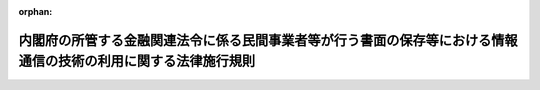 .. _417M60000002021_20250501_507M60000002023:

:orphan:

================================================================================================================
内閣府の所管する金融関連法令に係る民間事業者等が行う書面の保存等における情報通信の技術の利用に関する法律施行規則
================================================================================================================

.. raw:: html
    
    
    <main id="contentsLaw" class="active">
    <div id="innerDocument" class="active">
    
    
    
    
    <div style="margin-bottom: 12px;">
    <div id="lawTitleNo" style="font-size: 1.067rem; font-weight: bold;" class="_shokanBoxParent">平成十七年内閣府令第二十一号<div class="_shokanBox"></div>
    <div class="_inyoBox" id="_inyo_"></div>
    </div>
    <div id="lawTitle" style="margin-left: 3rem; font-size: 1.5rem; font-weight: bold; line-height: 1.25em;" class="_shokanBoxParent">
    <span data-xpath="">内閣府の所管する金融関連法令に係る民間事業者等が行う書面の保存等における情報通信の技術の利用に関する法律施行規則</span><div class="_shokanBox" id="_shokan_"><div class="_shokanBtnIcons"></div></div>
    <div class="_inyoBox" id="_inyo_"></div>
    </div>
    </div><section id="EnactStatement" class="active EnactStatement"><div class="_div_EnactStatement _shokanBoxParent" style="text-indent: 1em;">
    <span data-xpath="">民間事業者等が行う書面の保存等における情報通信の技術の利用に関する法律（平成十六年法律第百四十九号）第三条第一項、第四条第一項及び第三項、第五条第一項並びに第六条第一項並びに民間事業者等が行う書面の保存等における情報通信の技術の利用に関する法律施行令（平成十七年政令第八号）第二条第一項の規定に基づき、並びに同法及び内閣府の所管する金融関連法令を実施するため、内閣府の所管する金融関連法令に係る民間事業者等が行う書面の保存等における情報通信の技術の利用に関する法律施行規則を次のように定める。</span><div class="_shokanBox" id="_shokan_"><div class="_shokanBtnIcons"></div></div>
    <div class="_inyoBox" id="_inyo_"></div>
    </div></section><section id="MainProvision" class="active MainProvision"><section id="" class="active Article"><div style="margin-left: 1em; font-weight: bold;" class="_div_ArticleCaption _shokanBoxParent">
    <span data-xpath="">（趣旨）</span><div class="_shokanBox" id="_shokan_"><div class="_shokanBtnIcons"></div></div>
    <div class="_inyoBox" id="_inyo_"></div>
    </div>
    <div style="margin-left: 1em; text-indent: -1em;" id="" class="_div_ArticleTitle _shokanBoxParent">
    <span style="font-weight: bold;">第一条</span>　<span data-xpath="">民間事業者等が、内閣府の所管する金融関連法令に係る保存等を、電磁的記録を使用して行う場合については、他の法律及び法律に基づく命令（告示を含む。）に特別の定めのある場合を除くほか、この府令の定めるところによる。</span><div class="_shokanBox" id="_shokan_"><div class="_shokanBtnIcons"></div></div>
    <div class="_inyoBox" id="_inyo_"></div>
    </div></section><section id="" class="active Article"><div style="margin-left: 1em; font-weight: bold;" class="_div_ArticleCaption _shokanBoxParent">
    <span data-xpath="">（定義）</span><div class="_shokanBox" id="_shokan_"><div class="_shokanBtnIcons"></div></div>
    <div class="_inyoBox" id="_inyo_"></div>
    </div>
    <div style="margin-left: 1em; text-indent: -1em;" id="" class="_div_ArticleTitle _shokanBoxParent">
    <span style="font-weight: bold;">第二条</span>　<span data-xpath="">この府令において使用する用語は、特別の定めのある場合を除くほか、民間事業者等が行う書面の保存等における情報通信の技術の利用に関する法律（以下「法」という。）において使用する用語の例による。</span><div class="_shokanBox" id="_shokan_"><div class="_shokanBtnIcons"></div></div>
    <div class="_inyoBox" id="_inyo_"></div>
    </div></section><section id="" class="active Article"><div style="margin-left: 1em; font-weight: bold;" class="_div_ArticleCaption _shokanBoxParent">
    <span data-xpath="">（法第三条第一項の主務省令で定める保存）</span><div class="_shokanBox" id="_shokan_"><div class="_shokanBtnIcons"></div></div>
    <div class="_inyoBox" id="_inyo_"></div>
    </div>
    <div style="margin-left: 1em; text-indent: -1em;" id="" class="_div_ArticleTitle _shokanBoxParent">
    <span style="font-weight: bold;">第三条</span>　<span data-xpath="">法第三条第一項の主務省令で定める保存は、別表第一の上欄に掲げる法令の同表の下欄に掲げる規定に基づく書面の保存とする。</span><div class="_shokanBox" id="_shokan_"><div class="_shokanBtnIcons"></div></div>
    <div class="_inyoBox" id="_inyo_"></div>
    </div></section><section id="" class="active Article"><div style="margin-left: 1em; font-weight: bold;" class="_div_ArticleCaption _shokanBoxParent">
    <span data-xpath="">（電磁的記録による保存）</span><div class="_shokanBox" id="_shokan_"><div class="_shokanBtnIcons"></div></div>
    <div class="_inyoBox" id="_inyo_"></div>
    </div>
    <div style="margin-left: 1em; text-indent: -1em;" id="" class="_div_ArticleTitle _shokanBoxParent">
    <span style="font-weight: bold;">第四条</span>　<span data-xpath="">民間事業者等が、法第三条第一項の規定に基づき、別表第一の上欄に掲げる法令の同表の下欄に掲げる規定に基づく書面の保存に代えて当該書面に係る電磁的記録の保存を行う場合は、次に掲げる方法のいずれかにより行わなければならない。</span><div class="_shokanBox" id="_shokan_"><div class="_shokanBtnIcons"></div></div>
    <div class="_inyoBox" id="_inyo_"></div>
    </div>
    <div id="" style="margin-left: 2em; text-indent: -1em;" class="_div_ItemSentence _shokanBoxParent">
    <span style="font-weight: bold;">一</span>　<span data-xpath="">作成された電磁的記録を民間事業者等の使用に係る電子計算機に備えられたファイル又は電磁的記録媒体（電磁的記録に係る記録媒体をいう。以下同じ。）をもって調製するファイルにより保存する方法</span><div class="_shokanBox" id="_shokan_"><div class="_shokanBtnIcons"></div></div>
    <div class="_inyoBox" id="_inyo_"></div>
    </div>
    <div id="" style="margin-left: 2em; text-indent: -1em;" class="_div_ItemSentence _shokanBoxParent">
    <span style="font-weight: bold;">二</span>　<span data-xpath="">書面に記載されている事項をスキャナ（これに準ずる画像読取装置を含む。）により読み取ってできた電磁的記録を民間事業者等の使用に係る電子計算機に備えられたファイル又は電磁的記録媒体をもって調製するファイルにより保存する方法</span><div class="_shokanBox" id="_shokan_"><div class="_shokanBtnIcons"></div></div>
    <div class="_inyoBox" id="_inyo_"></div>
    </div>
    <div style="margin-left: 1em; text-indent: -1em;" class="_div_ParagraphSentence _shokanBoxParent">
    <span style="font-weight: bold;">２</span>　<span data-xpath="">民間事業者等が、前項の規定に基づき、別表第一の上欄に掲げる法令の同表の下欄に掲げる規定に基づく書面の保存に代えて当該書面に係る電磁的記録の保存を行う場合は、必要に応じて、電磁的記録に記録されている事項について、電子計算機の映像面への表示及び書面への出力ができるようにするための措置を講じなければならない。</span><div class="_shokanBox" id="_shokan_"><div class="_shokanBtnIcons"></div></div>
    <div class="_inyoBox" id="_inyo_"></div>
    </div>
    <div style="margin-left: 1em; text-indent: -1em;" class="_div_ParagraphSentence _shokanBoxParent">
    <span style="font-weight: bold;">３</span>　<span data-xpath="">民間事業者等が、第一項の規定に基づき、別表第二の上欄に掲げる法令の同表の下欄に掲げる規定に基づく書面の保存に代えて当該書面に係る電磁的記録の保存を行う場合は、前項の措置に加えて、次に掲げる措置を講じなければならない。</span><div class="_shokanBox" id="_shokan_"><div class="_shokanBtnIcons"></div></div>
    <div class="_inyoBox" id="_inyo_"></div>
    </div>
    <div id="" style="margin-left: 2em; text-indent: -1em;" class="_div_ItemSentence _shokanBoxParent">
    <span style="font-weight: bold;">一</span>　<span data-xpath="">電磁的記録に記録された事項について消失を防止するための措置</span><div class="_shokanBox" id="_shokan_"><div class="_shokanBtnIcons"></div></div>
    <div class="_inyoBox" id="_inyo_"></div>
    </div>
    <div id="" style="margin-left: 2em; text-indent: -1em;" class="_div_ItemSentence _shokanBoxParent">
    <span style="font-weight: bold;">二</span>　<span data-xpath="">電磁的記録に記録された事項について訂正又は削除を行った場合には、これらの事実及び内容を確認することができるようにするための措置</span><div class="_shokanBox" id="_shokan_"><div class="_shokanBtnIcons"></div></div>
    <div class="_inyoBox" id="_inyo_"></div>
    </div>
    <div style="margin-left: 1em; text-indent: -1em;" class="_div_ParagraphSentence _shokanBoxParent">
    <span style="font-weight: bold;">４</span>　<span data-xpath="">別表第一の上欄に掲げる法令の同表の下欄に掲げる規定に基づき、同一内容の書面を二以上の事務所等（書面又は電磁的記録の保存が義務付けられている場所をいう。以下同じ。）に保存をしなければならないとされている民間事業者等が、第一項の規定に基づき、当該二以上の事務所等のうち、一の事務所等に当該書面に係る電磁的記録の保存を行うとともに、当該電磁的記録に記録されている事項について、他の事務所等に備え付けた電子計算機の映像面への表示及び書面への出力ができるようにするための措置を講じた場合は、当該他の事務所等に当該書面の保存が行われたものとみなす。</span><div class="_shokanBox" id="_shokan_"><div class="_shokanBtnIcons"></div></div>
    <div class="_inyoBox" id="_inyo_"></div>
    </div></section><section id="" class="active Article"><div style="margin-left: 1em; font-weight: bold;" class="_div_ArticleCaption _shokanBoxParent">
    <span data-xpath="">（法第四条第一項の主務省令で定める作成）</span><div class="_shokanBox" id="_shokan_"><div class="_shokanBtnIcons"></div></div>
    <div class="_inyoBox" id="_inyo_"></div>
    </div>
    <div style="margin-left: 1em; text-indent: -1em;" id="" class="_div_ArticleTitle _shokanBoxParent">
    <span style="font-weight: bold;">第五条</span>　<span data-xpath="">法第四条第一項の主務省令で定める作成は、別表第三の上欄に掲げる法令の同表の下欄に掲げる規定に基づく書面の作成とする。</span><div class="_shokanBox" id="_shokan_"><div class="_shokanBtnIcons"></div></div>
    <div class="_inyoBox" id="_inyo_"></div>
    </div></section><section id="" class="active Article"><div style="margin-left: 1em; font-weight: bold;" class="_div_ArticleCaption _shokanBoxParent">
    <span data-xpath="">（電磁的記録による作成）</span><div class="_shokanBox" id="_shokan_"><div class="_shokanBtnIcons"></div></div>
    <div class="_inyoBox" id="_inyo_"></div>
    </div>
    <div style="margin-left: 1em; text-indent: -1em;" id="" class="_div_ArticleTitle _shokanBoxParent">
    <span style="font-weight: bold;">第六条</span>　<span data-xpath="">民間事業者等が、法第四条第一項の規定に基づき、別表第三の上欄に掲げる法令の同表の下欄に掲げる規定に基づく書面の作成に代えて当該書面に係る電磁的記録の作成を行う場合は、民間事業者等の使用に係る電子計算機に備えられたファイルに記録する方法又は電磁的記録媒体をもって調製する方法により作成を行わなければならない。</span><div class="_shokanBox" id="_shokan_"><div class="_shokanBtnIcons"></div></div>
    <div class="_inyoBox" id="_inyo_"></div>
    </div></section><section id="" class="active Article"><div style="margin-left: 1em; font-weight: bold;" class="_div_ArticleCaption _shokanBoxParent">
    <span data-xpath="">（作成において氏名等を明らかにする措置）</span><div class="_shokanBox" id="_shokan_"><div class="_shokanBtnIcons"></div></div>
    <div class="_inyoBox" id="_inyo_"></div>
    </div>
    <div style="margin-left: 1em; text-indent: -1em;" id="" class="_div_ArticleTitle _shokanBoxParent">
    <span style="font-weight: bold;">第七条</span>　<span data-xpath="">別表第三に掲げる規定に基づく作成において記載すべき事項とされた記名押印に代わるものであって、法第四条第三項に規定する主務省令で定めるものは、電子署名（電子署名及び認証業務に関する法律（平成十二年法律第百二号）第二条第一項の電子署名をいう。）とする。</span><div class="_shokanBox" id="_shokan_"><div class="_shokanBtnIcons"></div></div>
    <div class="_inyoBox" id="_inyo_"></div>
    </div></section><section id="" class="active Article"><div style="margin-left: 1em; font-weight: bold;" class="_div_ArticleCaption _shokanBoxParent">
    <span data-xpath="">（法第五条第一項の主務省令で定める縦覧等）</span><div class="_shokanBox" id="_shokan_"><div class="_shokanBtnIcons"></div></div>
    <div class="_inyoBox" id="_inyo_"></div>
    </div>
    <div style="margin-left: 1em; text-indent: -1em;" id="" class="_div_ArticleTitle _shokanBoxParent">
    <span style="font-weight: bold;">第八条</span>　<span data-xpath="">法第五条第一項の主務省令で定める縦覧等は、別表第四の上欄に掲げる法令の同表の下欄に掲げる規定に基づく書面の縦覧等とする。</span><div class="_shokanBox" id="_shokan_"><div class="_shokanBtnIcons"></div></div>
    <div class="_inyoBox" id="_inyo_"></div>
    </div></section><section id="" class="active Article"><div style="margin-left: 1em; font-weight: bold;" class="_div_ArticleCaption _shokanBoxParent">
    <span data-xpath="">（電磁的記録による縦覧等）</span><div class="_shokanBox" id="_shokan_"><div class="_shokanBtnIcons"></div></div>
    <div class="_inyoBox" id="_inyo_"></div>
    </div>
    <div style="margin-left: 1em; text-indent: -1em;" id="" class="_div_ArticleTitle _shokanBoxParent">
    <span style="font-weight: bold;">第九条</span>　<span data-xpath="">民間事業者等が、法第五条第一項の規定に基づき、別表第四の上欄に掲げる法令の同表の下欄に掲げる規定に基づく書面の縦覧等に代えて当該書面に係る電磁的記録に記録されている事項の縦覧等を行う場合は、当該事項をインターネットを利用して表示する方法、当該事項を民間事業者等の事務所等に備え置く電子計算機の映像面に表示する方法又は当該事項を記載した書類を備え置く方法により行わなければならない。</span><div class="_shokanBox" id="_shokan_"><div class="_shokanBtnIcons"></div></div>
    <div class="_inyoBox" id="_inyo_"></div>
    </div></section><section id="" class="active Article"><div style="margin-left: 1em; font-weight: bold;" class="_div_ArticleCaption _shokanBoxParent">
    <span data-xpath="">（法第六条第一項の主務省令で定める交付等）</span><div class="_shokanBox" id="_shokan_"><div class="_shokanBtnIcons"></div></div>
    <div class="_inyoBox" id="_inyo_"></div>
    </div>
    <div style="margin-left: 1em; text-indent: -1em;" id="" class="_div_ArticleTitle _shokanBoxParent">
    <span style="font-weight: bold;">第十条</span>　<span data-xpath="">法第六条第一項の主務省令で定める交付等は、別表第五の上欄に掲げる法令の同表の下欄に掲げる規定に基づく書面の交付等とする。</span><div class="_shokanBox" id="_shokan_"><div class="_shokanBtnIcons"></div></div>
    <div class="_inyoBox" id="_inyo_"></div>
    </div></section><section id="" class="active Article"><div style="margin-left: 1em; font-weight: bold;" class="_div_ArticleCaption _shokanBoxParent">
    <span data-xpath="">（電磁的記録による交付等）</span><div class="_shokanBox" id="_shokan_"><div class="_shokanBtnIcons"></div></div>
    <div class="_inyoBox" id="_inyo_"></div>
    </div>
    <div style="margin-left: 1em; text-indent: -1em;" id="" class="_div_ArticleTitle _shokanBoxParent">
    <span style="font-weight: bold;">第十一条</span>　<span data-xpath="">民間事業者等が、法第六条第一項の規定に基づき、別表第五の上欄に掲げる法令の同表の下欄に掲げる規定に基づく書面の交付等に代えて当該書面に係る電磁的記録に記録されている事項の交付等を行う場合は、次に掲げる方法により行わなければならない。</span><div class="_shokanBox" id="_shokan_"><div class="_shokanBtnIcons"></div></div>
    <div class="_inyoBox" id="_inyo_"></div>
    </div>
    <div id="" style="margin-left: 2em; text-indent: -1em;" class="_div_ItemSentence _shokanBoxParent">
    <span style="font-weight: bold;">一</span>　<span data-xpath="">電子情報処理組織を使用する方法のうちイ又はロに掲げるもの</span><div class="_shokanBox" id="_shokan_"><div class="_shokanBtnIcons"></div></div>
    <div class="_inyoBox" id="_inyo_"></div>
    </div>
    <div style="margin-left: 3em; text-indent: -1em;" class="_div_Subitem1Sentence _shokanBoxParent">
    <span style="font-weight: bold;">イ</span>　<span data-xpath="">民間事業者等の使用に係る電子計算機と交付等の相手方の使用に係る電子計算機とを接続する電気通信回線を通じて送信し、受信者の使用に係る電子計算機に備えられたファイルに記録する方法</span><div class="_shokanBox" id="_shokan_"><div class="_shokanBtnIcons"></div></div>
    <div class="_inyoBox"></div>
    </div>
    <div style="margin-left: 3em; text-indent: -1em;" class="_div_Subitem1Sentence _shokanBoxParent">
    <span style="font-weight: bold;">ロ</span>　<span data-xpath="">民間事業者等の使用に係る電子計算機に備えられたファイルに記録された書面に記載すべき事項を電気通信回線を通じて交付等の相手方の閲覧に供し、当該相手方の使用に係る電子計算機に備えられたファイルに当該事項を記録する方法（法第六条第一項に規定する方法による交付等を受ける旨の承諾又は受けない旨の申出をする場合にあっては、民間事業者等の使用に係る電子計算機に備えられたファイルにその旨を記録する方法）</span><div class="_shokanBox" id="_shokan_"><div class="_shokanBtnIcons"></div></div>
    <div class="_inyoBox"></div>
    </div>
    <div id="" style="margin-left: 2em; text-indent: -1em;" class="_div_ItemSentence _shokanBoxParent">
    <span style="font-weight: bold;">二</span>　<span data-xpath="">電磁的記録媒体をもって調製するファイルに書面に記載すべき事項を記録したものを交付する方法</span><div class="_shokanBox" id="_shokan_"><div class="_shokanBtnIcons"></div></div>
    <div class="_inyoBox" id="_inyo_"></div>
    </div>
    <div style="margin-left: 1em; text-indent: -1em;" class="_div_ParagraphSentence _shokanBoxParent">
    <span style="font-weight: bold;">２</span>　<span data-xpath="">前項に掲げる方法は、交付等の相手方がファイルへの記録を出力することにより書面を作成することができるものでなければならない。</span><div class="_shokanBox" id="_shokan_"><div class="_shokanBtnIcons"></div></div>
    <div class="_inyoBox" id="_inyo_"></div>
    </div></section><section id="" class="active Article"><div style="margin-left: 1em; font-weight: bold;" class="_div_ArticleCaption _shokanBoxParent">
    <span data-xpath="">（電磁的方法による承諾）</span><div class="_shokanBox" id="_shokan_"><div class="_shokanBtnIcons"></div></div>
    <div class="_inyoBox" id="_inyo_"></div>
    </div>
    <div style="margin-left: 1em; text-indent: -1em;" id="" class="_div_ArticleTitle _shokanBoxParent">
    <span style="font-weight: bold;">第十二条</span>　<span data-xpath="">民間事業者等が行う書面の保存等における情報通信の技術の利用に関する法律施行令第二条第一項の規定により示すべき方法の種類及び内容は、次に掲げる事項とする。</span><div class="_shokanBox" id="_shokan_"><div class="_shokanBtnIcons"></div></div>
    <div class="_inyoBox" id="_inyo_"></div>
    </div>
    <div id="" style="margin-left: 2em; text-indent: -1em;" class="_div_ItemSentence _shokanBoxParent">
    <span style="font-weight: bold;">一</span>　<span data-xpath="">前条第一項に規定する方法のうち民間事業者等が使用するもの</span><div class="_shokanBox" id="_shokan_"><div class="_shokanBtnIcons"></div></div>
    <div class="_inyoBox" id="_inyo_"></div>
    </div>
    <div id="" style="margin-left: 2em; text-indent: -1em;" class="_div_ItemSentence _shokanBoxParent">
    <span style="font-weight: bold;">二</span>　<span data-xpath="">ファイルへの記録の方式</span><div class="_shokanBox" id="_shokan_"><div class="_shokanBtnIcons"></div></div>
    <div class="_inyoBox" id="_inyo_"></div>
    </div></section></section><section id="" class="active SupplProvision"><div class="_div_SupplProvisionLabel SupplProvisionLabel _shokanBoxParent" style="margin-bottom: 10px; margin-left: 3em; font-weight: bold;">
    <span data-xpath="">附　則</span><div class="_shokanBox" id="_shokan_"><div class="_shokanBtnIcons"></div></div>
    <div class="_inyoBox" id="_inyo_"></div>
    </div>
    <section id="" class="active Article"><div style="margin-left: 1em; font-weight: bold;" class="_div_ArticleCaption _shokanBoxParent">
    <span data-xpath="">（施行期日）</span><div class="_shokanBox" id="_shokan_"><div class="_shokanBtnIcons"></div></div>
    <div class="_inyoBox" id="_inyo_"></div>
    </div>
    <div style="margin-left: 1em; text-indent: -1em;" id="" class="_div_ArticleTitle _shokanBoxParent">
    <span style="font-weight: bold;">第一条</span>　<span data-xpath="">この府令は、平成十七年四月一日から施行する。</span><div class="_shokanBox" id="_shokan_"><div class="_shokanBtnIcons"></div></div>
    <div class="_inyoBox" id="_inyo_"></div>
    </div></section><section id="" class="active Article"><div style="margin-left: 1em; font-weight: bold;" class="_div_ArticleCaption _shokanBoxParent">
    <span data-xpath="">（罰則に関する経過措置）</span><div class="_shokanBox" id="_shokan_"><div class="_shokanBtnIcons"></div></div>
    <div class="_inyoBox" id="_inyo_"></div>
    </div>
    <div style="margin-left: 1em; text-indent: -1em;" id="" class="_div_ArticleTitle _shokanBoxParent">
    <span style="font-weight: bold;">第二条</span>　<span data-xpath="">この府令の施行前にした行為に対する罰則の適用については、なお従前の例による。</span><div class="_shokanBox" id="_shokan_"><div class="_shokanBtnIcons"></div></div>
    <div class="_inyoBox" id="_inyo_"></div>
    </div></section></section><section id="" class="active SupplProvision"><div class="_div_SupplProvisionLabel SupplProvisionLabel _shokanBoxParent" style="margin-bottom: 10px; margin-left: 3em; font-weight: bold;">
    <span data-xpath="">附　則</span>　（平成一七年六月一六日内閣府令第七五号）　抄<div class="_shokanBox" id="_shokan_"><div class="_shokanBtnIcons"></div></div>
    <div class="_inyoBox" id="_inyo_"></div>
    </div>
    <section id="" class="active Article"><div style="margin-left: 1em; font-weight: bold;" class="_div_ArticleCaption _shokanBoxParent">
    <span data-xpath="">（施行期日）</span><div class="_shokanBox" id="_shokan_"><div class="_shokanBtnIcons"></div></div>
    <div class="_inyoBox" id="_inyo_"></div>
    </div>
    <div style="margin-left: 1em; text-indent: -1em;" id="" class="_div_ArticleTitle _shokanBoxParent">
    <span style="font-weight: bold;">第一条</span>　<span data-xpath="">この府令は、金融先物取引法の一部を改正する法律（次条において「改正法」という。）の施行の日（平成十七年七月一日）から施行する。</span><div class="_shokanBox" id="_shokan_"><div class="_shokanBtnIcons"></div></div>
    <div class="_inyoBox" id="_inyo_"></div>
    </div></section></section><section id="" class="active SupplProvision"><div class="_div_SupplProvisionLabel SupplProvisionLabel _shokanBoxParent" style="margin-bottom: 10px; margin-left: 3em; font-weight: bold;">
    <span data-xpath="">附　則</span>　（平成一八年三月一〇日内閣府令第九号）　抄<div class="_shokanBox" id="_shokan_"><div class="_shokanBtnIcons"></div></div>
    <div class="_inyoBox" id="_inyo_"></div>
    </div>
    <section id="" class="active Article"><div style="margin-left: 1em; font-weight: bold;" class="_div_ArticleCaption _shokanBoxParent">
    <span data-xpath="">（施行期日）</span><div class="_shokanBox" id="_shokan_"><div class="_shokanBtnIcons"></div></div>
    <div class="_inyoBox" id="_inyo_"></div>
    </div>
    <div style="margin-left: 1em; text-indent: -1em;" id="" class="_div_ArticleTitle _shokanBoxParent">
    <span style="font-weight: bold;">第一条</span>　<span data-xpath="">この府令は、保険業法等の一部を改正する法律（以下「改正法」という。）の施行の日（平成十八年四月一日）から施行する。</span><div class="_shokanBox" id="_shokan_"><div class="_shokanBtnIcons"></div></div>
    <div class="_inyoBox" id="_inyo_"></div>
    </div></section></section><section id="" class="active SupplProvision"><div class="_div_SupplProvisionLabel SupplProvisionLabel _shokanBoxParent" style="margin-bottom: 10px; margin-left: 3em; font-weight: bold;">
    <span data-xpath="">附　則</span>　（平成一八年三月一三日内閣府令第一〇号）　抄<div class="_shokanBox" id="_shokan_"><div class="_shokanBtnIcons"></div></div>
    <div class="_inyoBox" id="_inyo_"></div>
    </div>
    <section id="" class="active Article"><div style="margin-left: 1em; font-weight: bold;" class="_div_ArticleCaption _shokanBoxParent">
    <span data-xpath="">（施行期日）</span><div class="_shokanBox" id="_shokan_"><div class="_shokanBtnIcons"></div></div>
    <div class="_inyoBox" id="_inyo_"></div>
    </div>
    <div style="margin-left: 1em; text-indent: -1em;" id="" class="_div_ArticleTitle _shokanBoxParent">
    <span style="font-weight: bold;">第一条</span>　<span data-xpath="">この府令は、平成十八年四月一日から施行する。</span><div class="_shokanBox" id="_shokan_"><div class="_shokanBtnIcons"></div></div>
    <div class="_inyoBox" id="_inyo_"></div>
    </div></section></section><section id="" class="active SupplProvision"><div class="_div_SupplProvisionLabel SupplProvisionLabel _shokanBoxParent" style="margin-bottom: 10px; margin-left: 3em; font-weight: bold;">
    <span data-xpath="">附　則</span>　（平成一八年三月三〇日内閣府令第二九号）　抄<div class="_shokanBox" id="_shokan_"><div class="_shokanBtnIcons"></div></div>
    <div class="_inyoBox" id="_inyo_"></div>
    </div>
    <section id="" class="active Article"><div style="margin-left: 1em; font-weight: bold;" class="_div_ArticleCaption _shokanBoxParent">
    <span data-xpath="">（施行期日）</span><div class="_shokanBox" id="_shokan_"><div class="_shokanBtnIcons"></div></div>
    <div class="_inyoBox" id="_inyo_"></div>
    </div>
    <div style="margin-left: 1em; text-indent: -1em;" id="" class="_div_ArticleTitle _shokanBoxParent">
    <span style="font-weight: bold;">第一条</span>　<span data-xpath="">この内閣府令は、銀行法等の一部を改正する法律の施行の日（平成十八年四月一日）から施行する。</span><div class="_shokanBox" id="_shokan_"><div class="_shokanBtnIcons"></div></div>
    <div class="_inyoBox" id="_inyo_"></div>
    </div></section></section><section id="" class="active SupplProvision"><div class="_div_SupplProvisionLabel SupplProvisionLabel _shokanBoxParent" style="margin-bottom: 10px; margin-left: 3em; font-weight: bold;">
    <span data-xpath="">附　則</span>　（平成一八年四月二八日内閣府令第六〇号）　抄<div class="_shokanBox" id="_shokan_"><div class="_shokanBtnIcons"></div></div>
    <div class="_inyoBox" id="_inyo_"></div>
    </div>
    <section id="" class="active Article"><div style="margin-left: 1em; font-weight: bold;" class="_div_ArticleCaption _shokanBoxParent">
    <span data-xpath="">（施行期日）</span><div class="_shokanBox" id="_shokan_"><div class="_shokanBtnIcons"></div></div>
    <div class="_inyoBox" id="_inyo_"></div>
    </div>
    <div style="margin-left: 1em; text-indent: -1em;" id="" class="_div_ArticleTitle _shokanBoxParent">
    <span style="font-weight: bold;">第一条</span>　<span data-xpath="">この府令は、会社法の施行の日から施行する。</span><div class="_shokanBox" id="_shokan_"><div class="_shokanBtnIcons"></div></div>
    <div class="_inyoBox" id="_inyo_"></div>
    </div></section><section id="" class="active Article"><div style="margin-left: 1em; font-weight: bold;" class="_div_ArticleCaption _shokanBoxParent">
    <span data-xpath="">（内閣府の所管する金融関連法令に係る民間事業者等が行う書面の保存等における情報通信の技術の利用に関する法律施行規則の一部改正に伴う経過措置）</span><div class="_shokanBox" id="_shokan_"><div class="_shokanBtnIcons"></div></div>
    <div class="_inyoBox" id="_inyo_"></div>
    </div>
    <div style="margin-left: 1em; text-indent: -1em;" id="" class="_div_ArticleTitle _shokanBoxParent">
    <span style="font-weight: bold;">第九条</span>　<span data-xpath="">第十一条の規定による改正前の内閣府の所管する金融関連法令に係る民間事業者等が行う書面の保存等における情報通信の技術の利用に関する法律施行規則の規定に基づく書面の保存等については、なお従前の例による。</span><div class="_shokanBox" id="_shokan_"><div class="_shokanBtnIcons"></div></div>
    <div class="_inyoBox" id="_inyo_"></div>
    </div></section></section><section id="" class="active SupplProvision"><div class="_div_SupplProvisionLabel SupplProvisionLabel _shokanBoxParent" style="margin-bottom: 10px; margin-left: 3em; font-weight: bold;">
    <span data-xpath="">附　則</span>　（平成一八年一〇月四日内閣府令第八三号）<div class="_shokanBox" id="_shokan_"><div class="_shokanBtnIcons"></div></div>
    <div class="_inyoBox" id="_inyo_"></div>
    </div>
    <section class="active Paragraph"><div style="text-indent: 1em;" class="_div_ParagraphSentence _shokanBoxParent">
    <span data-xpath="">この府令は、平成十八年十一月一日から施行する。</span><div class="_shokanBox" id="_shokan_"><div class="_shokanBtnIcons"></div></div>
    <div class="_inyoBox" id="_inyo_"></div>
    </div></section></section><section id="" class="active SupplProvision"><div class="_div_SupplProvisionLabel SupplProvisionLabel _shokanBoxParent" style="margin-bottom: 10px; margin-left: 3em; font-weight: bold;">
    <span data-xpath="">附　則</span>　（平成一九年二月八日内閣府令第一六号）　抄<div class="_shokanBox" id="_shokan_"><div class="_shokanBtnIcons"></div></div>
    <div class="_inyoBox" id="_inyo_"></div>
    </div>
    <section id="" class="active Article"><div style="margin-left: 1em; font-weight: bold;" class="_div_ArticleCaption _shokanBoxParent">
    <span data-xpath="">（施行期日）</span><div class="_shokanBox" id="_shokan_"><div class="_shokanBtnIcons"></div></div>
    <div class="_inyoBox" id="_inyo_"></div>
    </div>
    <div style="margin-left: 1em; text-indent: -1em;" id="" class="_div_ArticleTitle _shokanBoxParent">
    <span style="font-weight: bold;">第一条</span>　<span data-xpath="">この府令は、公布の日から施行する。</span><div class="_shokanBox" id="_shokan_"><div class="_shokanBtnIcons"></div></div>
    <div class="_inyoBox" id="_inyo_"></div>
    </div></section></section><section id="" class="active SupplProvision"><div class="_div_SupplProvisionLabel SupplProvisionLabel _shokanBoxParent" style="margin-bottom: 10px; margin-left: 3em; font-weight: bold;">
    <span data-xpath="">附　則</span>　（平成一九年七月一三日内閣府令第四九号）<div class="_shokanBox" id="_shokan_"><div class="_shokanBtnIcons"></div></div>
    <div class="_inyoBox" id="_inyo_"></div>
    </div>
    <section class="active Paragraph"><div style="text-indent: 1em;" class="_div_ParagraphSentence _shokanBoxParent">
    <span data-xpath="">この府令は、信託法の施行の日から施行する。</span><div class="_shokanBox" id="_shokan_"><div class="_shokanBtnIcons"></div></div>
    <div class="_inyoBox" id="_inyo_"></div>
    </div></section></section><section id="" class="active SupplProvision"><div class="_div_SupplProvisionLabel SupplProvisionLabel _shokanBoxParent" style="margin-bottom: 10px; margin-left: 3em; font-weight: bold;">
    <span data-xpath="">附　則</span>　（平成一九年八月八日内閣府令第六〇号）　抄<div class="_shokanBox" id="_shokan_"><div class="_shokanBtnIcons"></div></div>
    <div class="_inyoBox" id="_inyo_"></div>
    </div>
    <section id="" class="active Article"><div style="margin-left: 1em; font-weight: bold;" class="_div_ArticleCaption _shokanBoxParent">
    <span data-xpath="">（施行期日）</span><div class="_shokanBox" id="_shokan_"><div class="_shokanBtnIcons"></div></div>
    <div class="_inyoBox" id="_inyo_"></div>
    </div>
    <div style="margin-left: 1em; text-indent: -1em;" id="" class="_div_ArticleTitle _shokanBoxParent">
    <span style="font-weight: bold;">第一条</span>　<span data-xpath="">この府令は、証券取引法等の一部を改正する法律（以下「改正法」という。）の施行の日（以下「施行日」という。）から施行する。</span><div class="_shokanBox" id="_shokan_"><div class="_shokanBtnIcons"></div></div>
    <div class="_inyoBox" id="_inyo_"></div>
    </div></section></section><section id="" class="active SupplProvision"><div class="_div_SupplProvisionLabel SupplProvisionLabel _shokanBoxParent" style="margin-bottom: 10px; margin-left: 3em; font-weight: bold;">
    <span data-xpath="">附　則</span>　（平成一九年一一月七日内閣府令第七九号）　抄<div class="_shokanBox" id="_shokan_"><div class="_shokanBtnIcons"></div></div>
    <div class="_inyoBox" id="_inyo_"></div>
    </div>
    <section id="" class="active Article"><div style="margin-left: 1em; font-weight: bold;" class="_div_ArticleCaption _shokanBoxParent">
    <span data-xpath="">（施行期日）</span><div class="_shokanBox" id="_shokan_"><div class="_shokanBtnIcons"></div></div>
    <div class="_inyoBox" id="_inyo_"></div>
    </div>
    <div style="margin-left: 1em; text-indent: -1em;" id="" class="_div_ArticleTitle _shokanBoxParent">
    <span style="font-weight: bold;">第一条</span>　<span data-xpath="">この府令は、貸金業の規制等に関する法律等の一部を改正する法律（平成十八年法律第百十五号。以下「改正法」という。）の施行の日（平成十九年十二月十九日。以下「施行日」という。）から施行する。</span><span data-xpath="">ただし、次の各号に掲げる規定は、当該各号に定める日から施行する。</span><div class="_shokanBox" id="_shokan_"><div class="_shokanBtnIcons"></div></div>
    <div class="_inyoBox" id="_inyo_"></div>
    </div>
    <div id="" style="margin-left: 2em; text-indent: -1em;" class="_div_ItemSentence _shokanBoxParent">
    <span style="font-weight: bold;">一</span>　<span data-xpath="">略</span><div class="_shokanBox" id="_shokan_"><div class="_shokanBtnIcons"></div></div>
    <div class="_inyoBox" id="_inyo_"></div>
    </div>
    <div id="" style="margin-left: 2em; text-indent: -1em;" class="_div_ItemSentence _shokanBoxParent">
    <span style="font-weight: bold;">二</span>　<span data-xpath="">第二条の規定（貸金業法施行規則第十条の八の三第一号及び第二十六条の二十四第一項第一号ロの改正規定を除く。）並びに附則第六条、第七条、第二十一条、第二十八条及び第三十三条の規定</span>　<span data-xpath="">改正法附則第一条第三号に掲げる規定の施行の日（附則第四条及び第六条において「第三号施行日」という。）</span><div class="_shokanBox" id="_shokan_"><div class="_shokanBtnIcons"></div></div>
    <div class="_inyoBox" id="_inyo_"></div>
    </div>
    <div id="" style="margin-left: 2em; text-indent: -1em;" class="_div_ItemSentence _shokanBoxParent">
    <span style="font-weight: bold;">三</span>　<span data-xpath="">略</span><div class="_shokanBox" id="_shokan_"><div class="_shokanBtnIcons"></div></div>
    <div class="_inyoBox" id="_inyo_"></div>
    </div>
    <div id="" style="margin-left: 2em; text-indent: -1em;" class="_div_ItemSentence _shokanBoxParent">
    <span style="font-weight: bold;">四</span>　<span data-xpath="">第三条の規定並びに附則第八条から第十五条まで及び第二十九条の規定</span>　<span data-xpath="">改正法附則第一条第四号に掲げる規定の施行の日（以下「第四号施行日」という。）</span><div class="_shokanBox" id="_shokan_"><div class="_shokanBtnIcons"></div></div>
    <div class="_inyoBox" id="_inyo_"></div>
    </div></section></section><section id="" class="active SupplProvision"><div class="_div_SupplProvisionLabel SupplProvisionLabel _shokanBoxParent" style="margin-bottom: 10px; margin-left: 3em; font-weight: bold;">
    <span data-xpath="">附　則</span>　（平成二〇年一二月五日内閣府令第七九号）　抄<div class="_shokanBox" id="_shokan_"><div class="_shokanBtnIcons"></div></div>
    <div class="_inyoBox" id="_inyo_"></div>
    </div>
    <section id="" class="active Article"><div style="margin-left: 1em; font-weight: bold;" class="_div_ArticleCaption _shokanBoxParent">
    <span data-xpath="">（施行期日）</span><div class="_shokanBox" id="_shokan_"><div class="_shokanBtnIcons"></div></div>
    <div class="_inyoBox" id="_inyo_"></div>
    </div>
    <div style="margin-left: 1em; text-indent: -1em;" id="" class="_div_ArticleTitle _shokanBoxParent">
    <span style="font-weight: bold;">第一条</span>　<span data-xpath="">この府令は、平成二十年十二月十二日から施行する。</span><div class="_shokanBox" id="_shokan_"><div class="_shokanBtnIcons"></div></div>
    <div class="_inyoBox" id="_inyo_"></div>
    </div></section><section id="" class="active Article"><div style="margin-left: 1em; font-weight: bold;" class="_div_ArticleCaption _shokanBoxParent">
    <span data-xpath="">（罰則の適用に関する経過措置）</span><div class="_shokanBox" id="_shokan_"><div class="_shokanBtnIcons"></div></div>
    <div class="_inyoBox" id="_inyo_"></div>
    </div>
    <div style="margin-left: 1em; text-indent: -1em;" id="" class="_div_ArticleTitle _shokanBoxParent">
    <span style="font-weight: bold;">第二十一条</span>　<span data-xpath="">施行日前にした行為及びこの附則の規定によりなお従前の例によることとされる場合における施行日以後にした行為に対する罰則の適用については、なお従前の例による。</span><div class="_shokanBox" id="_shokan_"><div class="_shokanBtnIcons"></div></div>
    <div class="_inyoBox" id="_inyo_"></div>
    </div></section></section><section id="" class="active SupplProvision"><div class="_div_SupplProvisionLabel SupplProvisionLabel _shokanBoxParent" style="margin-bottom: 10px; margin-left: 3em; font-weight: bold;">
    <span data-xpath="">附　則</span>　（平成二一年一二月二八日内閣府令第七八号）　抄<div class="_shokanBox" id="_shokan_"><div class="_shokanBtnIcons"></div></div>
    <div class="_inyoBox" id="_inyo_"></div>
    </div>
    <section id="" class="active Article"><div style="margin-left: 1em; font-weight: bold;" class="_div_ArticleCaption _shokanBoxParent">
    <span data-xpath="">（施行期日）</span><div class="_shokanBox" id="_shokan_"><div class="_shokanBtnIcons"></div></div>
    <div class="_inyoBox" id="_inyo_"></div>
    </div>
    <div style="margin-left: 1em; text-indent: -1em;" id="" class="_div_ArticleTitle _shokanBoxParent">
    <span style="font-weight: bold;">第一条</span>　<span data-xpath="">この府令は、金融商品取引法等の一部を改正する法律（平成二十一年法律第五十八号。以下「改正法」という。）の施行の日（平成二十二年四月一日）から施行する。</span><div class="_shokanBox" id="_shokan_"><div class="_shokanBtnIcons"></div></div>
    <div class="_inyoBox" id="_inyo_"></div>
    </div></section><section id="" class="active Article"><div style="margin-left: 1em; font-weight: bold;" class="_div_ArticleCaption _shokanBoxParent">
    <span data-xpath="">（罰則の適用に関する経過措置）</span><div class="_shokanBox" id="_shokan_"><div class="_shokanBtnIcons"></div></div>
    <div class="_inyoBox" id="_inyo_"></div>
    </div>
    <div style="margin-left: 1em; text-indent: -1em;" id="" class="_div_ArticleTitle _shokanBoxParent">
    <span style="font-weight: bold;">第十一条</span>　<span data-xpath="">この府令（附則第一条各号に掲げる規定にあっては、当該規定。以下この条において同じ。）の施行前にした行為及びこの附則の規定によりなお従前の例によることとされる場合におけるこの府令の施行後にした行為に対する罰則の適用については、なお従前の例による。</span><div class="_shokanBox" id="_shokan_"><div class="_shokanBtnIcons"></div></div>
    <div class="_inyoBox" id="_inyo_"></div>
    </div></section></section><section id="" class="active SupplProvision"><div class="_div_SupplProvisionLabel SupplProvisionLabel _shokanBoxParent" style="margin-bottom: 10px; margin-left: 3em; font-weight: bold;">
    <span data-xpath="">附　則</span>　（平成二二年三月一日内閣府令第七号）<div class="_shokanBox" id="_shokan_"><div class="_shokanBtnIcons"></div></div>
    <div class="_inyoBox" id="_inyo_"></div>
    </div>
    <section class="active Paragraph"><div style="text-indent: 1em;" class="_div_ParagraphSentence _shokanBoxParent">
    <span data-xpath="">この府令は、資金決済に関する法律の施行の日（平成二十二年四月一日）から施行する。</span><div class="_shokanBox" id="_shokan_"><div class="_shokanBtnIcons"></div></div>
    <div class="_inyoBox" id="_inyo_"></div>
    </div></section></section><section id="" class="active SupplProvision"><div class="_div_SupplProvisionLabel SupplProvisionLabel _shokanBoxParent" style="margin-bottom: 10px; margin-left: 3em; font-weight: bold;">
    <span data-xpath="">附　則</span>　（平成二二年九月二一日内閣府令第四二号）<div class="_shokanBox" id="_shokan_"><div class="_shokanBtnIcons"></div></div>
    <div class="_inyoBox" id="_inyo_"></div>
    </div>
    <section class="active Paragraph"><div style="text-indent: 1em;" class="_div_ParagraphSentence _shokanBoxParent">
    <span data-xpath="">この府令は、公布の日から施行する。</span><div class="_shokanBox" id="_shokan_"><div class="_shokanBtnIcons"></div></div>
    <div class="_inyoBox" id="_inyo_"></div>
    </div></section></section><section id="" class="active SupplProvision"><div class="_div_SupplProvisionLabel SupplProvisionLabel _shokanBoxParent" style="margin-bottom: 10px; margin-left: 3em; font-weight: bold;">
    <span data-xpath="">附　則</span>　（平成二二年一二月二七日内閣府令第五五号）　抄<div class="_shokanBox" id="_shokan_"><div class="_shokanBtnIcons"></div></div>
    <div class="_inyoBox" id="_inyo_"></div>
    </div>
    <section id="" class="active Article"><div style="margin-left: 1em; font-weight: bold;" class="_div_ArticleCaption _shokanBoxParent">
    <span data-xpath="">（施行期日）</span><div class="_shokanBox" id="_shokan_"><div class="_shokanBtnIcons"></div></div>
    <div class="_inyoBox" id="_inyo_"></div>
    </div>
    <div style="margin-left: 1em; text-indent: -1em;" id="" class="_div_ArticleTitle _shokanBoxParent">
    <span style="font-weight: bold;">第一条</span>　<span data-xpath="">この府令は、金融商品取引法等の一部を改正する法律（次条において「改正法」という。）の施行の日（平成二十三年四月一日）から施行する。</span><div class="_shokanBox" id="_shokan_"><div class="_shokanBtnIcons"></div></div>
    <div class="_inyoBox" id="_inyo_"></div>
    </div></section><section id="" class="active Article"><div style="margin-left: 1em; font-weight: bold;" class="_div_ArticleCaption _shokanBoxParent">
    <span data-xpath="">（罰則の適用に関する経過措置）</span><div class="_shokanBox" id="_shokan_"><div class="_shokanBtnIcons"></div></div>
    <div class="_inyoBox" id="_inyo_"></div>
    </div>
    <div style="margin-left: 1em; text-indent: -1em;" id="" class="_div_ArticleTitle _shokanBoxParent">
    <span style="font-weight: bold;">第五条</span>　<span data-xpath="">この府令の施行前にした行為に対する罰則の適用については、なお従前の例による。</span><div class="_shokanBox" id="_shokan_"><div class="_shokanBtnIcons"></div></div>
    <div class="_inyoBox" id="_inyo_"></div>
    </div></section></section><section id="" class="active SupplProvision"><div class="_div_SupplProvisionLabel SupplProvisionLabel _shokanBoxParent" style="margin-bottom: 10px; margin-left: 3em; font-weight: bold;">
    <span data-xpath="">附　則</span>　（平成二三年一一月一六日内閣府令第六一号）　抄<div class="_shokanBox" id="_shokan_"><div class="_shokanBtnIcons"></div></div>
    <div class="_inyoBox" id="_inyo_"></div>
    </div>
    <section id="" class="active Article"><div style="margin-left: 1em; font-weight: bold;" class="_div_ArticleCaption _shokanBoxParent">
    <span data-xpath="">（施行期日）</span><div class="_shokanBox" id="_shokan_"><div class="_shokanBtnIcons"></div></div>
    <div class="_inyoBox" id="_inyo_"></div>
    </div>
    <div style="margin-left: 1em; text-indent: -1em;" id="" class="_div_ArticleTitle _shokanBoxParent">
    <span style="font-weight: bold;">第一条</span>　<span data-xpath="">この府令は、資本市場及び金融業の基盤強化のための金融商品取引法等の一部を改正する法律附則第一条第二号に掲げる規定の施行の日（平成二十三年十一月二十四日）から施行する。</span><div class="_shokanBox" id="_shokan_"><div class="_shokanBtnIcons"></div></div>
    <div class="_inyoBox" id="_inyo_"></div>
    </div></section><section id="" class="active Article"><div style="margin-left: 1em; font-weight: bold;" class="_div_ArticleCaption _shokanBoxParent">
    <span data-xpath="">（罰則の適用に関する経過措置）</span><div class="_shokanBox" id="_shokan_"><div class="_shokanBtnIcons"></div></div>
    <div class="_inyoBox" id="_inyo_"></div>
    </div>
    <div style="margin-left: 1em; text-indent: -1em;" id="" class="_div_ArticleTitle _shokanBoxParent">
    <span style="font-weight: bold;">第五条</span>　<span data-xpath="">この府令の施行前にした行為及びこの附則の規定によりなお従前の例によることとされる場合におけるこの府令の施行後にした行為に対する罰則の適用については、なお従前の例による。</span><div class="_shokanBox" id="_shokan_"><div class="_shokanBtnIcons"></div></div>
    <div class="_inyoBox" id="_inyo_"></div>
    </div></section></section><section id="" class="active SupplProvision"><div class="_div_SupplProvisionLabel SupplProvisionLabel _shokanBoxParent" style="margin-bottom: 10px; margin-left: 3em; font-weight: bold;">
    <span data-xpath="">附　則</span>　（平成二六年一一月一九日内閣府令第七二号）　抄<div class="_shokanBox" id="_shokan_"><div class="_shokanBtnIcons"></div></div>
    <div class="_inyoBox" id="_inyo_"></div>
    </div>
    <section class="active Paragraph"><div id="" style="margin-left: 1em; font-weight: bold;" class="_div_ParagraphCaption _shokanBoxParent">
    <span data-xpath="">（施行期日）</span><div class="_shokanBox"></div>
    <div class="_inyoBox"></div>
    </div>
    <div style="margin-left: 1em; text-indent: -1em;" class="_div_ParagraphSentence _shokanBoxParent">
    <span style="font-weight: bold;">１</span>　<span data-xpath="">この府令は、金融商品取引法等の一部を改正する法律附則第一条第三号に掲げる規定の施行の日（平成二十七年九月一日）から施行する。</span><div class="_shokanBox" id="_shokan_"><div class="_shokanBtnIcons"></div></div>
    <div class="_inyoBox" id="_inyo_"></div>
    </div></section></section><section id="" class="active SupplProvision"><div class="_div_SupplProvisionLabel SupplProvisionLabel _shokanBoxParent" style="margin-bottom: 10px; margin-left: 3em; font-weight: bold;">
    <span data-xpath="">附　則</span>　（平成二七年四月二八日内閣府令第三七号）　抄<div class="_shokanBox" id="_shokan_"><div class="_shokanBtnIcons"></div></div>
    <div class="_inyoBox" id="_inyo_"></div>
    </div>
    <section id="" class="active Article"><div style="margin-left: 1em; font-weight: bold;" class="_div_ArticleCaption _shokanBoxParent">
    <span data-xpath="">（施行期日）</span><div class="_shokanBox" id="_shokan_"><div class="_shokanBtnIcons"></div></div>
    <div class="_inyoBox" id="_inyo_"></div>
    </div>
    <div style="margin-left: 1em; text-indent: -1em;" id="" class="_div_ArticleTitle _shokanBoxParent">
    <span style="font-weight: bold;">第一条</span>　<span data-xpath="">この府令は、会社法の一部を改正する法律の施行の日（平成二十七年五月一日）から施行する。</span><div class="_shokanBox" id="_shokan_"><div class="_shokanBtnIcons"></div></div>
    <div class="_inyoBox" id="_inyo_"></div>
    </div></section></section><section id="" class="active SupplProvision"><div class="_div_SupplProvisionLabel SupplProvisionLabel _shokanBoxParent" style="margin-bottom: 10px; margin-left: 3em; font-weight: bold;">
    <span data-xpath="">附　則</span>　（平成二八年二月三日内閣府令第五号）　抄<div class="_shokanBox" id="_shokan_"><div class="_shokanBtnIcons"></div></div>
    <div class="_inyoBox" id="_inyo_"></div>
    </div>
    <section id="" class="active Article"><div style="margin-left: 1em; font-weight: bold;" class="_div_ArticleCaption _shokanBoxParent">
    <span data-xpath="">（施行期日）</span><div class="_shokanBox" id="_shokan_"><div class="_shokanBtnIcons"></div></div>
    <div class="_inyoBox" id="_inyo_"></div>
    </div>
    <div style="margin-left: 1em; text-indent: -1em;" id="" class="_div_ArticleTitle _shokanBoxParent">
    <span style="font-weight: bold;">第一条</span>　<span data-xpath="">この府令は、金融商品取引法の一部を改正する法律（次条並びに附則第五条及び第六条第一項において「改正法」という。）の施行の日（平成二十八年三月一日）から施行する。</span><div class="_shokanBox" id="_shokan_"><div class="_shokanBtnIcons"></div></div>
    <div class="_inyoBox" id="_inyo_"></div>
    </div></section></section><section id="" class="active SupplProvision"><div class="_div_SupplProvisionLabel SupplProvisionLabel _shokanBoxParent" style="margin-bottom: 10px; margin-left: 3em; font-weight: bold;">
    <span data-xpath="">附　則</span>　（平成二九年三月二四日内閣府令第八号）　抄<div class="_shokanBox" id="_shokan_"><div class="_shokanBtnIcons"></div></div>
    <div class="_inyoBox" id="_inyo_"></div>
    </div>
    <section id="" class="active Article"><div style="margin-left: 1em; font-weight: bold;" class="_div_ArticleCaption _shokanBoxParent">
    <span data-xpath="">（施行期日）</span><div class="_shokanBox" id="_shokan_"><div class="_shokanBtnIcons"></div></div>
    <div class="_inyoBox" id="_inyo_"></div>
    </div>
    <div style="margin-left: 1em; text-indent: -1em;" id="" class="_div_ArticleTitle _shokanBoxParent">
    <span style="font-weight: bold;">第一条</span>　<span data-xpath="">この府令は、情報通信技術の進展等の環境変化に対応するための銀行法等の一部を改正する法律（以下「改正法」という。）の施行の日（平成二十九年四月一日）から施行する。</span><div class="_shokanBox" id="_shokan_"><div class="_shokanBtnIcons"></div></div>
    <div class="_inyoBox" id="_inyo_"></div>
    </div></section></section><section id="" class="active SupplProvision"><div class="_div_SupplProvisionLabel SupplProvisionLabel _shokanBoxParent" style="margin-bottom: 10px; margin-left: 3em; font-weight: bold;">
    <span data-xpath="">附　則</span>　（平成二九年一二月二七日内閣府令第五五号）　抄<div class="_shokanBox" id="_shokan_"><div class="_shokanBtnIcons"></div></div>
    <div class="_inyoBox" id="_inyo_"></div>
    </div>
    <section id="" class="active Article"><div style="margin-left: 1em; font-weight: bold;" class="_div_ArticleCaption _shokanBoxParent">
    <span data-xpath="">（施行期日）</span><div class="_shokanBox" id="_shokan_"><div class="_shokanBtnIcons"></div></div>
    <div class="_inyoBox" id="_inyo_"></div>
    </div>
    <div style="margin-left: 1em; text-indent: -1em;" id="" class="_div_ArticleTitle _shokanBoxParent">
    <span style="font-weight: bold;">第一条</span>　<span data-xpath="">この府令は、金融商品取引法の一部を改正する法律（以下「改正法」という。）の施行の日（平成三十年四月一日）から施行する。</span><div class="_shokanBox" id="_shokan_"><div class="_shokanBtnIcons"></div></div>
    <div class="_inyoBox" id="_inyo_"></div>
    </div></section><section id="" class="active Article"><div style="margin-left: 1em; font-weight: bold;" class="_div_ArticleCaption _shokanBoxParent">
    <span data-xpath="">（罰則に関する経過措置）</span><div class="_shokanBox" id="_shokan_"><div class="_shokanBtnIcons"></div></div>
    <div class="_inyoBox" id="_inyo_"></div>
    </div>
    <div style="margin-left: 1em; text-indent: -1em;" id="" class="_div_ArticleTitle _shokanBoxParent">
    <span style="font-weight: bold;">第五条</span>　<span data-xpath="">この府令の施行前にした行為及び前条の規定によりなお従前の例によることとされる場合におけるこの府令の施行後にした行為に対する罰則の適用については、なお従前の例による。</span><div class="_shokanBox" id="_shokan_"><div class="_shokanBtnIcons"></div></div>
    <div class="_inyoBox" id="_inyo_"></div>
    </div></section></section><section id="" class="active SupplProvision"><div class="_div_SupplProvisionLabel SupplProvisionLabel _shokanBoxParent" style="margin-bottom: 10px; margin-left: 3em; font-weight: bold;">
    <span data-xpath="">附　則</span>　（平成三〇年五月三〇日内閣府令第二四号）　抄<div class="_shokanBox" id="_shokan_"><div class="_shokanBtnIcons"></div></div>
    <div class="_inyoBox" id="_inyo_"></div>
    </div>
    <section id="" class="active Article"><div style="margin-left: 1em; font-weight: bold;" class="_div_ArticleCaption _shokanBoxParent">
    <span data-xpath="">（施行期日）</span><div class="_shokanBox" id="_shokan_"><div class="_shokanBtnIcons"></div></div>
    <div class="_inyoBox" id="_inyo_"></div>
    </div>
    <div style="margin-left: 1em; text-indent: -1em;" id="" class="_div_ArticleTitle _shokanBoxParent">
    <span style="font-weight: bold;">第一条</span>　<span data-xpath="">この府令は、銀行法等の一部を改正する法律（以下「改正法」という。）の施行の日（平成三十年六月一日）から施行する。</span><div class="_shokanBox" id="_shokan_"><div class="_shokanBtnIcons"></div></div>
    <div class="_inyoBox" id="_inyo_"></div>
    </div></section></section><section id="" class="active SupplProvision"><div class="_div_SupplProvisionLabel SupplProvisionLabel _shokanBoxParent" style="margin-bottom: 10px; margin-left: 3em; font-weight: bold;">
    <span data-xpath="">附　則</span>　（令和二年二月六日内閣府令第四号）<div class="_shokanBox" id="_shokan_"><div class="_shokanBtnIcons"></div></div>
    <div class="_inyoBox" id="_inyo_"></div>
    </div>
    <section class="active Paragraph"><div style="text-indent: 1em;" class="_div_ParagraphSentence _shokanBoxParent">
    <span data-xpath="">この府令は、民法の一部を改正する法律の施行の日（令和二年四月一日）から施行する。</span><div class="_shokanBox" id="_shokan_"><div class="_shokanBtnIcons"></div></div>
    <div class="_inyoBox" id="_inyo_"></div>
    </div></section></section><section id="" class="active SupplProvision"><div class="_div_SupplProvisionLabel SupplProvisionLabel _shokanBoxParent" style="margin-bottom: 10px; margin-left: 3em; font-weight: bold;">
    <span data-xpath="">附　則</span>　（令和二年四月三日内閣府令第三五号）　抄<div class="_shokanBox" id="_shokan_"><div class="_shokanBtnIcons"></div></div>
    <div class="_inyoBox" id="_inyo_"></div>
    </div>
    <section id="" class="active Article"><div style="margin-left: 1em; font-weight: bold;" class="_div_ArticleCaption _shokanBoxParent">
    <span data-xpath="">（施行期日）</span><div class="_shokanBox" id="_shokan_"><div class="_shokanBtnIcons"></div></div>
    <div class="_inyoBox" id="_inyo_"></div>
    </div>
    <div style="margin-left: 1em; text-indent: -1em;" id="" class="_div_ArticleTitle _shokanBoxParent">
    <span style="font-weight: bold;">第一条</span>　<span data-xpath="">この府令は、情報通信技術の進展に伴う金融取引の多様化に対応するための資金決済に関する法律等の一部を改正する法律（以下「改正法」という。）の施行の日（令和二年五月一日）から施行する。</span><div class="_shokanBox" id="_shokan_"><div class="_shokanBtnIcons"></div></div>
    <div class="_inyoBox" id="_inyo_"></div>
    </div></section></section><section id="" class="active SupplProvision"><div class="_div_SupplProvisionLabel SupplProvisionLabel _shokanBoxParent" style="margin-bottom: 10px; margin-left: 3em; font-weight: bold;">
    <span data-xpath="">附　則</span>　（令和三年二月三日内閣府令第五号）　抄<div class="_shokanBox" id="_shokan_"><div class="_shokanBtnIcons"></div></div>
    <div class="_inyoBox" id="_inyo_"></div>
    </div>
    <section id="" class="active Article"><div style="margin-left: 1em; font-weight: bold;" class="_div_ArticleCaption _shokanBoxParent">
    <span data-xpath="">（施行期日）</span><div class="_shokanBox" id="_shokan_"><div class="_shokanBtnIcons"></div></div>
    <div class="_inyoBox" id="_inyo_"></div>
    </div>
    <div style="margin-left: 1em; text-indent: -1em;" id="" class="_div_ArticleTitle _shokanBoxParent">
    <span style="font-weight: bold;">第一条</span>　<span data-xpath="">この府令は、会社法の一部を改正する法律の施行の日（令和三年三月一日）から施行する。</span><div class="_shokanBox" id="_shokan_"><div class="_shokanBtnIcons"></div></div>
    <div class="_inyoBox" id="_inyo_"></div>
    </div></section></section><section id="" class="active SupplProvision"><div class="_div_SupplProvisionLabel SupplProvisionLabel _shokanBoxParent" style="margin-bottom: 10px; margin-left: 3em; font-weight: bold;">
    <span data-xpath="">附　則</span>　（令和三年六月二日内閣府令第三六号）<div class="_shokanBox" id="_shokan_"><div class="_shokanBtnIcons"></div></div>
    <div class="_inyoBox" id="_inyo_"></div>
    </div>
    <section class="active Paragraph"><div style="text-indent: 1em;" class="_div_ParagraphSentence _shokanBoxParent">
    <span data-xpath="">この府令は、金融サービスの利用者の利便の向上及び保護を図るための金融商品の販売等に関する法律等の一部を改正する法律の施行の日（令和三年十一月一日）から施行する。</span><div class="_shokanBox" id="_shokan_"><div class="_shokanBtnIcons"></div></div>
    <div class="_inyoBox" id="_inyo_"></div>
    </div></section></section><section id="" class="active SupplProvision"><div class="_div_SupplProvisionLabel SupplProvisionLabel _shokanBoxParent" style="margin-bottom: 10px; margin-left: 3em; font-weight: bold;">
    <span data-xpath="">附　則</span>　（令和三年六月三〇日内閣府令第四四号）<div class="_shokanBox" id="_shokan_"><div class="_shokanBtnIcons"></div></div>
    <div class="_inyoBox" id="_inyo_"></div>
    </div>
    <section class="active Paragraph"><div style="text-indent: 1em;" class="_div_ParagraphSentence _shokanBoxParent">
    <span data-xpath="">この府令は、公布の日から施行する。</span><span data-xpath="">ただし、第二十三条内閣府の所管する金融関連法令に係る民間事業者等が行う書面の保存等における情報通信の技術の利用に関する法律施行規則別表第五資産の流動化に関する法律の項の次に金融サービスの提供に関する法律の項を加える改正規定、第三十四条の規定及び第三十五条の規定は、金融サービスの利用者の利便の向上及び保護を図るための金融商品の販売等に関する法律等の一部を改正する法律（令和二年法律第五十号）の施行の日（令和三年十一月一日）から施行する。</span><div class="_shokanBox" id="_shokan_"><div class="_shokanBtnIcons"></div></div>
    <div class="_inyoBox" id="_inyo_"></div>
    </div></section></section><section id="" class="active SupplProvision"><div class="_div_SupplProvisionLabel SupplProvisionLabel _shokanBoxParent" style="margin-bottom: 10px; margin-left: 3em; font-weight: bold;">
    <span data-xpath="">附　則</span>　（令和三年一一月一〇日内閣府令第六九号）<div class="_shokanBox" id="_shokan_"><div class="_shokanBtnIcons"></div></div>
    <div class="_inyoBox" id="_inyo_"></div>
    </div>
    <section class="active Paragraph"><div style="text-indent: 1em;" class="_div_ParagraphSentence _shokanBoxParent">
    <span data-xpath="">この府令は、新型コロナウイルス感染症等の影響による社会経済情勢の変化に対応して金融の機能の強化及び安定の確保を図るための銀行法等の一部を改正する法律の施行の日（令和三年十一月二十二日）から施行する。</span><div class="_shokanBox" id="_shokan_"><div class="_shokanBtnIcons"></div></div>
    <div class="_inyoBox" id="_inyo_"></div>
    </div></section></section><section id="" class="active SupplProvision"><div class="_div_SupplProvisionLabel SupplProvisionLabel _shokanBoxParent" style="margin-bottom: 10px; margin-left: 3em; font-weight: bold;">
    <span data-xpath="">附　則</span>　（令和四年一〇月一九日内閣府令第五九号）　抄<div class="_shokanBox" id="_shokan_"><div class="_shokanBtnIcons"></div></div>
    <div class="_inyoBox" id="_inyo_"></div>
    </div>
    <section id="" class="active Article"><div style="margin-left: 1em; font-weight: bold;" class="_div_ArticleCaption _shokanBoxParent">
    <span data-xpath="">（施行期日）</span><div class="_shokanBox" id="_shokan_"><div class="_shokanBtnIcons"></div></div>
    <div class="_inyoBox" id="_inyo_"></div>
    </div>
    <div style="margin-left: 1em; text-indent: -1em;" id="" class="_div_ArticleTitle _shokanBoxParent">
    <span style="font-weight: bold;">第一条</span>　<span data-xpath="">この府令は、令和四年十月二十日から施行する。</span><div class="_shokanBox" id="_shokan_"><div class="_shokanBtnIcons"></div></div>
    <div class="_inyoBox" id="_inyo_"></div>
    </div></section></section><section id="" class="active SupplProvision"><div class="_div_SupplProvisionLabel SupplProvisionLabel _shokanBoxParent" style="margin-bottom: 10px; margin-left: 3em; font-weight: bold;">
    <span data-xpath="">附　則</span>　（令和五年五月二六日内閣府令第五〇号）　抄<div class="_shokanBox" id="_shokan_"><div class="_shokanBtnIcons"></div></div>
    <div class="_inyoBox" id="_inyo_"></div>
    </div>
    <section id="" class="active Article"><div style="margin-left: 1em; font-weight: bold;" class="_div_ArticleCaption _shokanBoxParent">
    <span data-xpath="">（施行期日）</span><div class="_shokanBox" id="_shokan_"><div class="_shokanBtnIcons"></div></div>
    <div class="_inyoBox" id="_inyo_"></div>
    </div>
    <div style="margin-left: 1em; text-indent: -1em;" id="" class="_div_ArticleTitle _shokanBoxParent">
    <span style="font-weight: bold;">第一条</span>　<span data-xpath="">この府令は、安定的かつ効率的な資金決済制度の構築を図るための資金決済に関する法律等の一部を改正する法律の施行の日（令和五年六月一日）から施行する。</span><div class="_shokanBox" id="_shokan_"><div class="_shokanBtnIcons"></div></div>
    <div class="_inyoBox" id="_inyo_"></div>
    </div></section></section><section id="" class="active SupplProvision"><div class="_div_SupplProvisionLabel SupplProvisionLabel _shokanBoxParent" style="margin-bottom: 10px; margin-left: 3em; font-weight: bold;">
    <span data-xpath="">附　則</span>　（令和五年一二月二七日内閣府令第八七号）<div class="_shokanBox" id="_shokan_"><div class="_shokanBtnIcons"></div></div>
    <div class="_inyoBox" id="_inyo_"></div>
    </div>
    <section class="active Paragraph"><div style="text-indent: 1em;" class="_div_ParagraphSentence _shokanBoxParent">
    <span data-xpath="">この府令は、公布の日から施行する。</span><div class="_shokanBox" id="_shokan_"><div class="_shokanBtnIcons"></div></div>
    <div class="_inyoBox" id="_inyo_"></div>
    </div></section></section><section id="" class="active SupplProvision"><div class="_div_SupplProvisionLabel SupplProvisionLabel _shokanBoxParent" style="margin-bottom: 10px; margin-left: 3em; font-weight: bold;">
    <span data-xpath="">附　則</span>　（令和六年一月三一日内閣府令第七号）<div class="_shokanBox" id="_shokan_"><div class="_shokanBtnIcons"></div></div>
    <div class="_inyoBox" id="_inyo_"></div>
    </div>
    <section class="active Paragraph"><div style="text-indent: 1em;" class="_div_ParagraphSentence _shokanBoxParent">
    <span data-xpath="">この府令は、金融商品取引法等の一部を改正する法律附則第一条第二号に掲げる規定の施行の日（令和六年二月一日）から施行する。</span><div class="_shokanBox" id="_shokan_"><div class="_shokanBtnIcons"></div></div>
    <div class="_inyoBox" id="_inyo_"></div>
    </div></section></section><section id="" class="active SupplProvision"><div class="_div_SupplProvisionLabel SupplProvisionLabel _shokanBoxParent" style="margin-bottom: 10px; margin-left: 3em; font-weight: bold;">
    <span data-xpath="">附　則</span>　（令和六年三月二九日内閣府令第三五号）<div class="_shokanBox" id="_shokan_"><div class="_shokanBtnIcons"></div></div>
    <div class="_inyoBox" id="_inyo_"></div>
    </div>
    <section class="active Paragraph"><div style="text-indent: 1em;" class="_div_ParagraphSentence _shokanBoxParent">
    <span data-xpath="">この府令は、公布の日から施行する。</span><div class="_shokanBox" id="_shokan_"><div class="_shokanBtnIcons"></div></div>
    <div class="_inyoBox" id="_inyo_"></div>
    </div></section></section><section id="" class="active SupplProvision"><div class="_div_SupplProvisionLabel SupplProvisionLabel _shokanBoxParent" style="margin-bottom: 10px; margin-left: 3em; font-weight: bold;">
    <span data-xpath="">附　則</span>　（令和七年三月二八日内閣府令第二三号）　抄<div class="_shokanBox" id="_shokan_"><div class="_shokanBtnIcons"></div></div>
    <div class="_inyoBox" id="_inyo_"></div>
    </div>
    <section id="" class="active Article"><div style="margin-left: 1em; font-weight: bold;" class="_div_ArticleCaption _shokanBoxParent">
    <span data-xpath="">（施行期日）</span><div class="_shokanBox" id="_shokan_"><div class="_shokanBtnIcons"></div></div>
    <div class="_inyoBox" id="_inyo_"></div>
    </div>
    <div style="margin-left: 1em; text-indent: -1em;" id="" class="_div_ArticleTitle _shokanBoxParent">
    <span style="font-weight: bold;">第一条</span>　<span data-xpath="">この府令は、金融商品取引法及び投資信託及び投資法人に関する法律の一部を改正する法律（以下「改正法」という。）の施行の日（令和七年五月一日）から施行する。</span><div class="_shokanBox" id="_shokan_"><div class="_shokanBtnIcons"></div></div>
    <div class="_inyoBox" id="_inyo_"></div>
    </div></section><section id="" class="active Article"><div style="margin-left: 1em; font-weight: bold;" class="_div_ArticleCaption _shokanBoxParent">
    <span data-xpath="">（罰則に関する経過措置）</span><div class="_shokanBox" id="_shokan_"><div class="_shokanBtnIcons"></div></div>
    <div class="_inyoBox" id="_inyo_"></div>
    </div>
    <div style="margin-left: 1em; text-indent: -1em;" id="" class="_div_ArticleTitle _shokanBoxParent">
    <span style="font-weight: bold;">第四条</span>　<span data-xpath="">この府令の施行前にした行為及びこの附則の規定によりなお従前の例によることとされる場合におけるこの府令の施行後にした行為に対する罰則の適用については、なお従前の例による。</span><div class="_shokanBox" id="_shokan_"><div class="_shokanBtnIcons"></div></div>
    <div class="_inyoBox" id="_inyo_"></div>
    </div></section></section><section id="" class="active AppdxTable"><div style="font-weight:600;" class="_div_AppdxTableTitle _shokanBoxParent">別表第一（第三条関係）<div class="_shokanBox" id="_shokan_"><div class="_shokanBtnIcons"></div></div>
    <div class="_inyoBox" id="_inyo_"></div>
    </div>
    <div class="_shokanBoxParent">
    <table class="Table" style="margin-left: 1em;">
    <tr class="TableRow">
    <td style="border-top: black solid 1px; border-bottom: black solid 1px; border-left: black solid 1px; border-right: black solid 1px;" class="col-pad"><div><span data-xpath="">無尽業法（昭和六年法律第四十二号）</span></div></td>
    <td style="border-top: black solid 1px; border-bottom: black solid 1px; border-left: black solid 1px; border-right: black solid 1px;" class="col-pad"><div><span data-xpath="">第十八条</span></div></td>
    </tr>
    <tr class="TableRow">
    <td style="border-top: black solid 1px; border-bottom: black solid 1px; border-left: black solid 1px; border-right: black solid 1px;" class="col-pad"><div><span data-xpath="">金融商品取引法（昭和二十三年法律第二十五号）</span></div></td>
    <td style="border-top: black solid 1px; border-bottom: black solid 1px; border-left: black solid 1px; border-right: black solid 1px;" class="col-pad"><div><span data-xpath="">第二十五条第二項及び第三項（これらの規定を第二十七条において準用する場合を含む。）、第二十七条の十四第二項及び第三項（これらの規定を第二十七条の二十二の二第二項において準用する場合を含む。）、第二十七条の二十八第二項（第二十七条の二十九第二項において準用する場合を含む。）、第四十六条の二（第六十条の六（第六十条の十四第二項において準用する場合を含む。）において準用する場合を含む。）、第四十六条の四、第四十六条の六第三項、第四十七条、第四十七条の三、第四十八条、第五十七条の四、第五十七条の五第三項、第五十七条の十六、第五十七条の十七第三項、第六十三条第六項（第六十三条の三第二項において準用する場合を含む。）、第六十三条の四第一項及び第三項（これらの規定を第六十三条の三第二項において準用する場合を含む。）、第六十三条の九第五項（第六十三条の十一第二項において準用する場合を含む。）、第六十三条の十二第一項及び第三項（これらの規定を第六十三条の十一第二項において準用する場合を含む。）、第六十六条の十六、第六十六条の十七第二項、第六十六条の十八、第六十六条の三十七、第六十六条の三十九、第六十六条の五十八、第六十六条の八十一、第八十八条の十一第一項、第百三十九条の四第九項、第百三十九条の六第四項、第百三十九条の十三第二項並びに第百三十九条の二十一第二項</span></div></td>
    </tr>
    <tr class="TableRow">
    <td style="border-top: black solid 1px; border-bottom: black solid 1px; border-left: black solid 1px; border-right: black solid 1px;" class="col-pad"><div><span data-xpath="">公認会計士法（昭和二十三年法律第百三号）</span></div></td>
    <td style="border-top: black solid 1px; border-bottom: black solid 1px; border-left: black solid 1px; border-right: black solid 1px;" class="col-pad"><div><span data-xpath="">第二十八条の四第一項及び第三十四条の十六の三第一項</span></div></td>
    </tr>
    <tr class="TableRow">
    <td style="border-top: black solid 1px; border-bottom: black solid 1px; border-left: black solid 1px; border-right: black solid 1px;" class="col-pad"><div><span data-xpath="">損害保険料率算出団体に関する法律（昭和二十三年法律第百九十三号）</span></div></td>
    <td style="border-top: black solid 1px; border-bottom: black solid 1px; border-left: black solid 1px; border-right: black solid 1px;" class="col-pad"><div><span data-xpath="">第六条の二及び第十条の五第七項</span></div></td>
    </tr>
    <tr class="TableRow">
    <td style="border-top: black solid 1px; border-bottom: black solid 1px; border-left: black solid 1px; border-right: black solid 1px;" class="col-pad"><div><span data-xpath="">協同組合による金融事業に関する法律（昭和二十四年法律第百八十三号）</span></div></td>
    <td style="border-top: black solid 1px; border-bottom: black solid 1px; border-left: black solid 1px; border-right: black solid 1px;" class="col-pad"><div><span data-xpath="">第五条の七第九項及び第十項、第五条の十一第四項及び第五項、第六条第一項において準用する銀行法（昭和五十六年法律第五十九号）第二十一条第一項及び第二項、第六条の二第一項において準用する会社法（平成十七年法律第八十六号）第四百九十二条第四項、第四百九十四条第三項及び第四百九十六条第一項、第六条の四の二第一項において準用する銀行法第五十二条の四十九、第五十二条の五十一第一項及び第五十二条の六十第一項、第六条の五第一項において準用する同法第五十二条の六十の十八並びに第六条の五の十第一項において準用する同法第五十二条の六十一の十二</span></div></td>
    </tr>
    <tr class="TableRow">
    <td style="border-top: black solid 1px; border-bottom: black solid 1px; border-left: black solid 1px; border-right: black solid 1px;" class="col-pad"><div><span data-xpath="">船主相互保険組合法（昭和二十五年法律第百七十七号）</span></div></td>
    <td style="border-top: black solid 1px; border-bottom: black solid 1px; border-left: black solid 1px; border-right: black solid 1px;" class="col-pad"><div><span data-xpath="">第三十三条第六項（第十五条第七項において準用する場合を含む。）において準用する会社法第三百十条第六項、第三十三条の二第二項及び第三項、第三十八条第一項、第四十四条第二項、第四十四条の四第四項並びに第四十四条の六第一項及び第二項、第四十八条第一項において準用する同法第四百九十二条第四項、第四百九十四条第三項及び第四百九十六条第一項</span></div></td>
    </tr>
    <tr class="TableRow">
    <td style="border-top: black solid 1px; border-bottom: black solid 1px; border-left: black solid 1px; border-right: black solid 1px;" class="col-pad"><div><span data-xpath="">投資信託及び投資法人に関する法律（昭和二十六年法律第百九十八号）</span></div></td>
    <td style="border-top: black solid 1px; border-bottom: black solid 1px; border-left: black solid 1px; border-right: black solid 1px;" class="col-pad"><div><span data-xpath="">第十五条第一項、第七十三条第四項において準用する会社法第七十四条第六項、第七十五条第三項、第八十一条第二項及び第八十二条第二項、第八十一条の二第二項において準用する同法第百八十二条の六第二項、第九十二条第三項、第九十四条第一項において準用する同法第三百十条第六項及び第三百十八条第二項、第百十五条第一項及び第百五十四条の三第二項において準用する同法第三百七十一条第一項、第百二十八条の二第二項、第百二十九条第四項、第百三十二条第一項、第百三十九条の十第二項において準用する同法第七百三十一条第二項及び第七百三十五条の二第二項、第百四十九条の十第二項、第百四十九条の十六第二項、第百五十五条第五項、第百六十一条において準用する同法第五百八条第一項及び第三項並びに第二百十一条第一項及び第二項</span></div></td>
    </tr>
    <tr class="TableRow">
    <td style="border-top: black solid 1px; border-bottom: black solid 1px; border-left: black solid 1px; border-right: black solid 1px;" class="col-pad"><div><span data-xpath="">信用金庫法（昭和二十六年法律第二百三十八号）</span></div></td>
    <td style="border-top: black solid 1px; border-bottom: black solid 1px; border-left: black solid 1px; border-right: black solid 1px;" class="col-pad"><div><span data-xpath="">第十二条第七項（第二十四条第十項において準用する場合を含む。）において準用する会社法第三百十条第六項及び第三百十一条第三項、第二十四条第八項、第三十七条の二第三項（第六十三条において準用する場合を含む。）、第三十八条第九項及び第十項、第四十八条の七第二項及び第三項（これらの規定を第六十三条において準用する場合を含む。）、第五十一条第一項、第五十五条の二第四項及び第五項、第六十一条の三第九項、第六十一条の五第七項、第六十三条において準用する同法第四百九十二条第四項、第四百九十四条第三項及び第四百九十六条第一項、第八十九条第一項において準用する銀行法第二十一条第一項及び第二項、第八十九条第三項において準用する同法第五十二条の二の六第一項、第八十九条第三項又は第五項において準用する同法第五十二条の四十九、同項において準用する同法第五十二条の五十一第一項及び第五十二条の六十第一項、第八十九条第七項において準用する同法第五十二条の六十の十八並びに第八十九条第九項において準用する同法第五十二条の六十一の十二</span></div></td>
    </tr>
    <tr class="TableRow">
    <td style="border-top: black solid 1px; border-bottom: black solid 1px; border-left: black solid 1px; border-right: black solid 1px;" class="col-pad"><div><span data-xpath="">長期信用銀行法（昭和二十七年法律第百八十七号）</span></div></td>
    <td style="border-top: black solid 1px; border-bottom: black solid 1px; border-left: black solid 1px; border-right: black solid 1px;" class="col-pad"><div><span data-xpath="">第十七条において準用する銀行法第二十一条第一項及び第二項、第五十二条の二の六第一項、第五十二条の二十九第一項、第五十二条の四十九（第五十二条の二の十において準用する場合を含む。）並びに第五十二条の六十第一項</span></div></td>
    </tr>
    <tr class="TableRow">
    <td style="border-top: black solid 1px; border-bottom: black solid 1px; border-left: black solid 1px; border-right: black solid 1px;" class="col-pad"><div><span data-xpath="">金融商品取引法施行令（昭和四十年政令第三百二十一号）</span></div></td>
    <td style="border-top: black solid 1px; border-bottom: black solid 1px; border-left: black solid 1px; border-right: black solid 1px;" class="col-pad"><div><span data-xpath="">第二十六条第二項</span></div></td>
    </tr>
    <tr class="TableRow">
    <td style="border-top: black solid 1px; border-bottom: black solid 1px; border-left: black solid 1px; border-right: black solid 1px;" class="col-pad"><div><span data-xpath="">金融機関の合併及び転換に関する法律（昭和四十三年法律第八十六号）</span></div></td>
    <td style="border-top: black solid 1px; border-bottom: black solid 1px; border-left: black solid 1px; border-right: black solid 1px;" class="col-pad"><div><span data-xpath="">第三十二条第二項（第五十八条において準用する場合を含む。）、第三十三条第四項、第四十四条第二項（第六十三条において準用する場合を含む。）及び第四十七条第二項</span></div></td>
    </tr>
    <tr class="TableRow">
    <td style="border-top: black solid 1px; border-bottom: black solid 1px; border-left: black solid 1px; border-right: black solid 1px;" class="col-pad"><div><span data-xpath="">銀行法</span></div></td>
    <td style="border-top: black solid 1px; border-bottom: black solid 1px; border-left: black solid 1px; border-right: black solid 1px;" class="col-pad"><div><span data-xpath="">第二十一条第一項及び第二項、第五十二条の二の六第一項、第五十二条の二十九第一項、第五十二条の四十九（第五十二条の二の十において準用する場合を含む。）、第五十二条の五十一第一項、第五十二条の六十第一項、第五十二条の六十の十八並びに第五十二条の六十一の十二</span></div></td>
    </tr>
    <tr class="TableRow">
    <td style="border-top: black solid 1px; border-bottom: black solid 1px; border-left: black solid 1px; border-right: black solid 1px;" class="col-pad"><div><span data-xpath="">銀行法施行規則（昭和五十七年大蔵省令第十号）</span></div></td>
    <td style="border-top: black solid 1px; border-bottom: black solid 1px; border-left: black solid 1px; border-right: black solid 1px;" class="col-pad"><div><span data-xpath="">第十九条の二第三項及び第四項、第三十四条の二十六第二項及び第三項並びに第三十四条の六十三の六十六</span></div></td>
    </tr>
    <tr class="TableRow">
    <td style="border-top: black solid 1px; border-bottom: black solid 1px; border-left: black solid 1px; border-right: black solid 1px;" class="col-pad"><div><span data-xpath="">長期信用銀行法施行規則（昭和五十七年大蔵省令第十三号）</span></div></td>
    <td style="border-top: black solid 1px; border-bottom: black solid 1px; border-left: black solid 1px; border-right: black solid 1px;" class="col-pad"><div><span data-xpath="">第二十五条の八の二第二項及び第三項</span></div></td>
    </tr>
    <tr class="TableRow">
    <td style="border-top: black solid 1px; border-bottom: black solid 1px; border-left: black solid 1px; border-right: black solid 1px;" class="col-pad"><div><span data-xpath="">信用金庫法施行規則（昭和五十七年大蔵省令第十五号）</span></div></td>
    <td style="border-top: black solid 1px; border-bottom: black solid 1px; border-left: black solid 1px; border-right: black solid 1px;" class="col-pad"><div><span data-xpath="">第百六十九条の二十九</span></div></td>
    </tr>
    <tr class="TableRow">
    <td style="border-top: black solid 1px; border-bottom: black solid 1px; border-left: black solid 1px; border-right: black solid 1px;" class="col-pad"><div><span data-xpath="">金融機関の信託業務の兼営等に関する法律施行規則（昭和五十七年大蔵省令第十六号）</span></div></td>
    <td style="border-top: black solid 1px; border-bottom: black solid 1px; border-left: black solid 1px; border-right: black solid 1px;" class="col-pad"><div><span data-xpath="">第二十一条第六項及び第七項</span></div></td>
    </tr>
    <tr class="TableRow">
    <td style="border-top: black solid 1px; border-bottom: black solid 1px; border-left: black solid 1px; border-right: black solid 1px;" class="col-pad"><div><span data-xpath="">貸金業法（昭和五十八年法律第三十二号）</span></div></td>
    <td style="border-top: black solid 1px; border-bottom: black solid 1px; border-left: black solid 1px; border-right: black solid 1px;" class="col-pad"><div><span data-xpath="">第十二条の四第二項、第十九条（第二十四条第二項、第二十四条の二第二項、第二十四条の三第二項、第二十四条の四第二項及び第二十四条の五第二項において準用する場合を含む。）及び第二十四条の四十七</span></div></td>
    </tr>
    <tr class="TableRow">
    <td style="border-top: black solid 1px; border-bottom: black solid 1px; border-left: black solid 1px; border-right: black solid 1px;" class="col-pad"><div><span data-xpath="">協同組合による金融事業に関する法律施行規則（平成五年大蔵省令第十号）</span></div></td>
    <td style="border-top: black solid 1px; border-bottom: black solid 1px; border-left: black solid 1px; border-right: black solid 1px;" class="col-pad"><div><span data-xpath="">第百九条の三十四</span></div></td>
    </tr>
    <tr class="TableRow">
    <td style="border-top: black solid 1px; border-bottom: black solid 1px; border-left: black solid 1px; border-right: black solid 1px;" class="col-pad"><div><span data-xpath="">保険業法（平成七年法律第百五号）</span></div></td>
    <td style="border-top: black solid 1px; border-bottom: black solid 1px; border-left: black solid 1px; border-right: black solid 1px;" class="col-pad"><div><span data-xpath="">第三十条の八第六項において準用する会社法第七十四条第六項、第七十五条第三項及び第八十一条第二項、第四十一条第一項において準用する同法第三百十条第六項、第三百十一条第三項、第三百十八条第二項及び第三項並びに第三百十九条第二項、第四十四条の二第三項（第七十七条第六項において準用する場合を含む。）において準用する同法第三百十条第六項、第四十九条第一項において準用する同法第三百十一条第三項並びに第三百十八条第二項及び第三項、第五十三条の十六及び第百八十条の十五において準用する同法第三百七十一条第一項、第五十三条の十七において準用する同法第三百七十八条第一項（第二号を除く。）、第五十三条の二十一において準用する同法第三百九十四条第一項、第五十三条の二十三の二第六項において準用する同法第三百九十九条の十一第一項、第五十三条の二十八第六項において準用する同法第四百十三条第一項、第五十四条の二第二項（第百九十八条第一項において準用する場合を含む。）、第五十四条の三第四項（第百九十八条第一項において準用する場合を含む。）、第五十四条の八第一項及び第二項、第六十一条の八第二項において準用する同法第七百三十一条第二項及び第七百三十五条の二第二項、第七十四条第三項において準用する同法第七十四条第六項、第七十四条第三項（第七十七条第六項において準用する場合を含む。）において準用する同法第七十五条第三項及び第八十一条第二項、第九十六条の五第三項において準用する同法第七百九十一条第二項及び第八百一条第三項（第一号及び第二号を除く。）、第九十六条の九第五項において準用する同法第八百十一条第二項及び第八百十五条第三項（第三号に係る部分に限る。）、第百十一条第一項（第百九十九条及び第二百七十二条の十七において準用する場合を含む。）及び第二項（第二百七十二条の十七において準用する場合を含む。）、第百三十六条の二第一項（第二百十条第一項（第二百七十条の四第九項において準用する場合を含む。）、第二百七十条の四第九項及び第二百七十二条の二十九において準用する場合を含む。）、第百六十五条の十三第二項（第百六十五条の十四第三項において準用する場合を含む。）、第百六十五条の二十一第二項（第百六十五条の二十二第三項において準用する場合を含む。）、第百八十条の十七において準用する同法第四百九十二条第四項、第四百九十四条第三項及び第四百九十六条第一項、第百八十三条第一項において準用する同法第五百八条第一項及び第三項、第百九十六条第三項、第二百十二条第四項及び第二百三十五条第四項において準用する同法第四百九十二条第四項並びに第五百八条第一項及び第三項、第二百七十一条の二十五第一項（第二百七十二条の四十第一項において準用する場合を含む。）、第二百八十五条第一項並びに第三百三条</span></div></td>
    </tr>
    <tr class="TableRow">
    <td style="border-top: black solid 1px; border-bottom: black solid 1px; border-left: black solid 1px; border-right: black solid 1px;" class="col-pad"><div><span data-xpath="">保険業法施行規則（平成八年大蔵省令第五号）</span></div></td>
    <td style="border-top: black solid 1px; border-bottom: black solid 1px; border-left: black solid 1px; border-right: black solid 1px;" class="col-pad"><div><span data-xpath="">第五十二条の二十二第四項、第二百十条の十の二第二項及び第三項並びに第二百十一条の八十二第二項及び第三項</span></div></td>
    </tr>
    <tr class="TableRow">
    <td style="border-top: black solid 1px; border-bottom: black solid 1px; border-left: black solid 1px; border-right: black solid 1px;" class="col-pad"><div><span data-xpath="">土地の再評価に関する法律（平成十年法律第三十四号）</span></div></td>
    <td style="border-top: black solid 1px; border-bottom: black solid 1px; border-left: black solid 1px; border-right: black solid 1px;" class="col-pad"><div><span data-xpath="">第十一条第一項及び第二項</span></div></td>
    </tr>
    <tr class="TableRow">
    <td style="border-top: black solid 1px; border-bottom: black solid 1px; border-left: black solid 1px; border-right: black solid 1px;" class="col-pad"><div><span data-xpath="">資産の流動化に関する法律（平成十年法律第百五号）</span></div></td>
    <td style="border-top: black solid 1px; border-bottom: black solid 1px; border-left: black solid 1px; border-right: black solid 1px;" class="col-pad"><div><span data-xpath="">第三十八条及び第五十条第一項において準用する会社法第百八十二条の六第二項、第六十三条第二項、第六十五条第一項において準用する同法第三百十条第六項、第六十五条第二項及び第二百四十五条第二項（第二百五十三条において準用する場合を含む。）において準用する同法第三百十一条第三項、第六十五条第三項において準用する同法第三百十八条第二項及び第三項、第八十六条第二項において準用する同法第三百七十八条第一項（第一号に係る部分に限る。）、第九十九条第二項、第百二条第四項、第百五条第一項及び第二項、第百二十九条第二項及び第二百四十九条第一項（第二百五十三条において準用する場合を含む。）において準用する同法第七百三十一条第二項及び第七百三十五条の二第二項、第百七十七条第三項において準用する同法第四百九十四条第三項及び第四百九十六条第一項、第百七十九条第一項において準用する同法第五百八条第一項及び第三項、第二百条第三項（第三号に係る部分に限る。）、第二百十五条、第二百六十四条第三項及び第四項、第二百七十五条第三項（第二百七十九条第三項において準用する場合を含む。）並びに第二百八十三条第一項及び第二項</span></div></td>
    </tr>
    <tr class="TableRow">
    <td style="border-top: black solid 1px; border-bottom: black solid 1px; border-left: black solid 1px; border-right: black solid 1px;" class="col-pad"><div><span data-xpath="">金融サービスの提供及び利用環境の整備等に関する法律（平成十二年法律第百一号）</span></div></td>
    <td style="border-top: black solid 1px; border-bottom: black solid 1px; border-left: black solid 1px; border-right: black solid 1px;" class="col-pad"><div><span data-xpath="">第三十二条において準用する貸金業法第十二条の四第二項、第三十三条及び第三十四条第二項</span></div></td>
    </tr>
    <tr class="TableRow">
    <td style="border-top: black solid 1px; border-bottom: black solid 1px; border-left: black solid 1px; border-right: black solid 1px;" class="col-pad"><div><span data-xpath="">投資信託及び投資法人に関する法律施行規則（平成十二年総理府令第百二十九号）</span></div></td>
    <td style="border-top: black solid 1px; border-bottom: black solid 1px; border-left: black solid 1px; border-right: black solid 1px;" class="col-pad"><div><span data-xpath="">第二百五十二条第二項（第三号に係る部分に限る。）</span></div></td>
    </tr>
    <tr class="TableRow">
    <td style="border-top: black solid 1px; border-bottom: black solid 1px; border-left: black solid 1px; border-right: black solid 1px;" class="col-pad"><div><span data-xpath="">金融商品取引清算機関等に関する内閣府令（平成十四年内閣府令第七十六号）</span></div></td>
    <td style="border-top: black solid 1px; border-bottom: black solid 1px; border-left: black solid 1px; border-right: black solid 1px;" class="col-pad"><div><span data-xpath="">第二十一条第四項</span></div></td>
    </tr>
    <tr class="TableRow">
    <td style="border-top: black solid 1px; border-bottom: black solid 1px; border-left: black solid 1px; border-right: black solid 1px;" class="col-pad"><div><span data-xpath="">信託業法（平成十六年法律第百五十四号）</span></div></td>
    <td style="border-top: black solid 1px; border-bottom: black solid 1px; border-left: black solid 1px; border-right: black solid 1px;" class="col-pad"><div><span data-xpath="">第三十四条第一項及び第七十八条第一項</span></div></td>
    </tr>
    <tr class="TableRow">
    <td style="border-top: black solid 1px; border-bottom: black solid 1px; border-left: black solid 1px; border-right: black solid 1px;" class="col-pad"><div><span data-xpath="">信託業法施行規則（平成十六年内閣府令第百七号）</span></div></td>
    <td style="border-top: black solid 1px; border-bottom: black solid 1px; border-left: black solid 1px; border-right: black solid 1px;" class="col-pad"><div><span data-xpath="">第三十九条第六項</span></div></td>
    </tr>
    <tr class="TableRow">
    <td style="border-top: black solid 1px; border-bottom: black solid 1px; border-left: black solid 1px; border-right: black solid 1px;" class="col-pad"><div><span data-xpath="">金融商品取引業等に関する内閣府令（平成十九年内閣府令第五十二号）</span></div></td>
    <td style="border-top: black solid 1px; border-bottom: black solid 1px; border-left: black solid 1px; border-right: black solid 1px;" class="col-pad"><div><span data-xpath="">第百十七条第一項第十五号</span></div></td>
    </tr>
    <tr class="TableRow">
    <td style="border-top: black solid 1px; border-bottom: black solid 1px; border-left: black solid 1px; border-right: black solid 1px;" class="col-pad"><div><span data-xpath="">金融商品取引所等に関する内閣府令（平成十九年内閣府令第五十四号）</span></div></td>
    <td style="border-top: black solid 1px; border-bottom: black solid 1px; border-left: black solid 1px; border-right: black solid 1px;" class="col-pad"><div><span data-xpath="">第四十六条第四項</span></div></td>
    </tr>
    <tr class="TableRow">
    <td style="border-top: black solid 1px; border-bottom: black solid 1px; border-left: black solid 1px; border-right: black solid 1px;" class="col-pad"><div><span data-xpath="">資金決済に関する法律（平成二十一年法律第五十九号）</span></div></td>
    <td style="border-top: black solid 1px; border-bottom: black solid 1px; border-left: black solid 1px; border-right: black solid 1px;" class="col-pad"><div><span data-xpath="">第二十二条、第五十二条、第六十二条の十八、第六十三条の十三及び第七十八条</span></div></td>
    </tr>
    </table>
    <div class="_shokanBox"></div>
    <div class="_inyoBox"></div>
    </div></section><section id="" class="active AppdxTable"><div style="font-weight:600;" class="_div_AppdxTableTitle _shokanBoxParent">別表第二（第四条関係）<div class="_shokanBox" id="_shokan_"><div class="_shokanBtnIcons"></div></div>
    <div class="_inyoBox" id="_inyo_"></div>
    </div>
    <div class="_shokanBoxParent">
    <table class="Table" style="margin-left: 1em;">
    <tr class="TableRow">
    <td style="border-top: black solid 1px; border-bottom: black solid 1px; border-left: black solid 1px; border-right: black solid 1px;" class="col-pad"><div><span data-xpath="">金融商品取引法</span></div></td>
    <td style="border-top: black solid 1px; border-bottom: black solid 1px; border-left: black solid 1px; border-right: black solid 1px;" class="col-pad"><div><span data-xpath="">第四十六条の二（第六十条の六（第六十条の十四第二項において準用する場合を含む。）において準用する場合を含む。）、第四十七条、第四十八条、第六十三条の四第一項（第六十三条の三第二項において準用する場合を含む。）、第六十三条の十二第一項（第六十三条の十一第二項において準用する場合を含む。）、第六十六条の十六、第六十六条の三十七、第六十六条の五十八及び第六十六条の八十一</span></div></td>
    </tr>
    <tr class="TableRow">
    <td style="border-top: black solid 1px; border-bottom: black solid 1px; border-left: black solid 1px; border-right: black solid 1px;" class="col-pad"><div><span data-xpath="">投資信託及び投資法人に関する法律</span></div></td>
    <td style="border-top: black solid 1px; border-bottom: black solid 1px; border-left: black solid 1px; border-right: black solid 1px;" class="col-pad"><div><span data-xpath="">第十五条第一項並びに第二百十一条第一項及び第二項</span></div></td>
    </tr>
    <tr class="TableRow">
    <td style="border-top: black solid 1px; border-bottom: black solid 1px; border-left: black solid 1px; border-right: black solid 1px;" class="col-pad"><div><span data-xpath="">金融機関の信託業務の兼営等に関する法律施行規則</span></div></td>
    <td style="border-top: black solid 1px; border-bottom: black solid 1px; border-left: black solid 1px; border-right: black solid 1px;" class="col-pad"><div><span data-xpath="">第二十一条第六項及び第七項</span></div></td>
    </tr>
    <tr class="TableRow">
    <td style="border-top: black solid 1px; border-bottom: black solid 1px; border-left: black solid 1px; border-right: black solid 1px;" class="col-pad"><div><span data-xpath="">貸金業法</span></div></td>
    <td style="border-top: black solid 1px; border-bottom: black solid 1px; border-left: black solid 1px; border-right: black solid 1px;" class="col-pad"><div><span data-xpath="">第十二条の四第二項、第十九条（第二十四条第二項、第二十四条の二第二項、第二十四条の三第二項、第二十四条の四第二項及び第二十四条の五第二項において準用する場合を含む。）及び第二十四条の四十七</span></div></td>
    </tr>
    <tr class="TableRow">
    <td style="border-top: black solid 1px; border-bottom: black solid 1px; border-left: black solid 1px; border-right: black solid 1px;" class="col-pad"><div><span data-xpath="">資産の流動化に関する法律</span></div></td>
    <td style="border-top: black solid 1px; border-bottom: black solid 1px; border-left: black solid 1px; border-right: black solid 1px;" class="col-pad"><div><span data-xpath="">第二百十五条</span></div></td>
    </tr>
    <tr class="TableRow">
    <td style="border-top: black solid 1px; border-bottom: black solid 1px; border-left: black solid 1px; border-right: black solid 1px;" class="col-pad"><div><span data-xpath="">金融サービスの提供及び利用環境の整備等に関する法律</span></div></td>
    <td style="border-top: black solid 1px; border-bottom: black solid 1px; border-left: black solid 1px; border-right: black solid 1px;" class="col-pad"><div><span data-xpath="">第三十二条において準用する貸金業法第十二条の四第二項及び第三十三条</span></div></td>
    </tr>
    <tr class="TableRow">
    <td style="border-top: black solid 1px; border-bottom: black solid 1px; border-left: black solid 1px; border-right: black solid 1px;" class="col-pad"><div><span data-xpath="">信託業法施行規則</span></div></td>
    <td style="border-top: black solid 1px; border-bottom: black solid 1px; border-left: black solid 1px; border-right: black solid 1px;" class="col-pad"><div><span data-xpath="">第三十九条第六項</span></div></td>
    </tr>
    <tr class="TableRow">
    <td style="border-top: black solid 1px; border-bottom: black solid 1px; border-left: black solid 1px; border-right: black solid 1px;" class="col-pad"><div><span data-xpath="">資金決済に関する法律</span></div></td>
    <td style="border-top: black solid 1px; border-bottom: black solid 1px; border-left: black solid 1px; border-right: black solid 1px;" class="col-pad"><div><span data-xpath="">第二十二条、第五十二条、第六十二条の十八、第六十三条の十三及び第七十八条</span></div></td>
    </tr>
    </table>
    <div class="_shokanBox"></div>
    <div class="_inyoBox"></div>
    </div></section><section id="" class="active AppdxTable"><div style="font-weight:600;" class="_div_AppdxTableTitle _shokanBoxParent">別表第三（第五条関係）<div class="_shokanBox" id="_shokan_"><div class="_shokanBtnIcons"></div></div>
    <div class="_inyoBox" id="_inyo_"></div>
    </div>
    <div class="_shokanBoxParent">
    <table class="Table" style="margin-left: 1em;">
    <tr class="TableRow">
    <td style="border-top: black solid 1px; border-bottom: black solid 1px; border-left: black solid 1px; border-right: black solid 1px;" class="col-pad"><div><span data-xpath="">無尽業法</span></div></td>
    <td style="border-top: black solid 1px; border-bottom: black solid 1px; border-left: black solid 1px; border-right: black solid 1px;" class="col-pad"><div><span data-xpath="">第十八条</span></div></td>
    </tr>
    <tr class="TableRow">
    <td style="border-top: black solid 1px; border-bottom: black solid 1px; border-left: black solid 1px; border-right: black solid 1px;" class="col-pad"><div><span data-xpath="">金融商品取引法</span></div></td>
    <td style="border-top: black solid 1px; border-bottom: black solid 1px; border-left: black solid 1px; border-right: black solid 1px;" class="col-pad"><div><span data-xpath="">第四十六条の二（第六十条の六（第六十条の十四第二項において準用する場合を含む。）において準用する場合を含む。）、第四十六条の四、第四十六条の六第三項、第四十七条、第四十七条の三、第四十八条、第五十七条の四、第五十七条の五第三項、第五十七条の十六、第五十七条の十七第三項、第六十三条第六項（第六十三条の三第二項において準用する場合を含む。）、第六十三条の四第一項及び第三項（これらの規定を第六十三条の三第二項において準用する場合を含む。）、第六十三条の九第五項（第六十三条の十一第二項において準用する場合を含む。）、第六十三条の十二第一項及び第三項（これらの規定を第六十三条の十一第二項において準用する場合を含む。）、第六十六条の十六、第六十六条の十七第二項、第六十六条の十八、第六十六条の三十七、第六十六条の三十九、第六十六条の五十八、第六十六条の八十一並びに第八十八条の十一第一項</span></div></td>
    </tr>
    <tr class="TableRow">
    <td style="border-top: black solid 1px; border-bottom: black solid 1px; border-left: black solid 1px; border-right: black solid 1px;" class="col-pad"><div><span data-xpath="">損害保険料率算出団体に関する法律</span></div></td>
    <td style="border-top: black solid 1px; border-bottom: black solid 1px; border-left: black solid 1px; border-right: black solid 1px;" class="col-pad"><div><span data-xpath="">第六条の二第一項及び第十条の五第七項</span></div></td>
    </tr>
    <tr class="TableRow">
    <td style="border-top: black solid 1px; border-bottom: black solid 1px; border-left: black solid 1px; border-right: black solid 1px;" class="col-pad"><div><span data-xpath="">協同組合による金融事業に関する法律</span></div></td>
    <td style="border-top: black solid 1px; border-bottom: black solid 1px; border-left: black solid 1px; border-right: black solid 1px;" class="col-pad"><div><span data-xpath="">第六条の四の二第一項において準用する銀行法第五十二条の四十九及び第五十二条の六十第一項、第六条の五第一項において準用する同法第五十二条の六十の十八並びに第六条の五の十第一項において準用する同法第五十二条の六十一の十二</span></div></td>
    </tr>
    <tr class="TableRow">
    <td style="border-top: black solid 1px; border-bottom: black solid 1px; border-left: black solid 1px; border-right: black solid 1px;" class="col-pad"><div><span data-xpath="">投資信託及び投資法人に関する法律</span></div></td>
    <td style="border-top: black solid 1px; border-bottom: black solid 1px; border-left: black solid 1px; border-right: black solid 1px;" class="col-pad"><div><span data-xpath="">第十五条第一項並びに第二百十一条第一項及び第二項</span></div></td>
    </tr>
    <tr class="TableRow">
    <td style="border-top: black solid 1px; border-bottom: black solid 1px; border-left: black solid 1px; border-right: black solid 1px;" class="col-pad"><div><span data-xpath="">信用金庫法</span></div></td>
    <td style="border-top: black solid 1px; border-bottom: black solid 1px; border-left: black solid 1px; border-right: black solid 1px;" class="col-pad"><div><span data-xpath="">第八十九条第三項又は第五項において準用する銀行法第五十二条の四十九、同項において準用する同法第五十二条の六十第一項、第八十九条第七項において準用する同法第五十二条の六十の十八及び第八十九条第九項において準用する同法第五十二条の六十一の十二</span></div></td>
    </tr>
    <tr class="TableRow">
    <td style="border-top: black solid 1px; border-bottom: black solid 1px; border-left: black solid 1px; border-right: black solid 1px;" class="col-pad"><div><span data-xpath="">長期信用銀行法</span></div></td>
    <td style="border-top: black solid 1px; border-bottom: black solid 1px; border-left: black solid 1px; border-right: black solid 1px;" class="col-pad"><div><span data-xpath="">第十七条において準用する銀行法第二十条、第五十二条の四十九（第五十二条の二の十において準用する場合を含む。）及び第五十二条の六十第一項</span></div></td>
    </tr>
    <tr class="TableRow">
    <td style="border-top: black solid 1px; border-bottom: black solid 1px; border-left: black solid 1px; border-right: black solid 1px;" class="col-pad"><div><span data-xpath="">銀行法</span></div></td>
    <td style="border-top: black solid 1px; border-bottom: black solid 1px; border-left: black solid 1px; border-right: black solid 1px;" class="col-pad"><div><span data-xpath="">第五十二条の四十九（第五十二条の二の十において準用する場合を含む。）、第五十二条の六十第一項、第五十二条の六十の十八及び第五十二条の六十一の十二</span></div></td>
    </tr>
    <tr class="TableRow">
    <td style="border-top: black solid 1px; border-bottom: black solid 1px; border-left: black solid 1px; border-right: black solid 1px;" class="col-pad"><div><span data-xpath="">銀行法施行規則</span></div></td>
    <td style="border-top: black solid 1px; border-bottom: black solid 1px; border-left: black solid 1px; border-right: black solid 1px;" class="col-pad"><div><span data-xpath="">第十九条の二第三項及び第四項並びに第三十四条の二十六第二項及び第三項</span></div></td>
    </tr>
    <tr class="TableRow">
    <td style="border-top: black solid 1px; border-bottom: black solid 1px; border-left: black solid 1px; border-right: black solid 1px;" class="col-pad"><div><span data-xpath="">長期信用銀行法施行規則</span></div></td>
    <td style="border-top: black solid 1px; border-bottom: black solid 1px; border-left: black solid 1px; border-right: black solid 1px;" class="col-pad"><div><span data-xpath="">第二十五条の八の二第二項及び第三項</span></div></td>
    </tr>
    <tr class="TableRow">
    <td style="border-top: black solid 1px; border-bottom: black solid 1px; border-left: black solid 1px; border-right: black solid 1px;" class="col-pad"><div><span data-xpath="">金融機関の信託業務の兼営等に関する法律施行規則</span></div></td>
    <td style="border-top: black solid 1px; border-bottom: black solid 1px; border-left: black solid 1px; border-right: black solid 1px;" class="col-pad"><div><span data-xpath="">第二十一条第六項及び第七項</span></div></td>
    </tr>
    <tr class="TableRow">
    <td style="border-top: black solid 1px; border-bottom: black solid 1px; border-left: black solid 1px; border-right: black solid 1px;" class="col-pad"><div><span data-xpath="">貸金業法</span></div></td>
    <td style="border-top: black solid 1px; border-bottom: black solid 1px; border-left: black solid 1px; border-right: black solid 1px;" class="col-pad"><div><span data-xpath="">第十二条の四第二項、第十九条（第二十四条第二項、第二十四条の二第二項、第二十四条の三第二項、第二十四条の四第二項及び第二十四条の五第二項において準用する場合を含む。）及び第二十四条の四十七</span></div></td>
    </tr>
    <tr class="TableRow">
    <td style="border-top: black solid 1px; border-bottom: black solid 1px; border-left: black solid 1px; border-right: black solid 1px;" class="col-pad"><div><span data-xpath="">保険業法</span></div></td>
    <td style="border-top: black solid 1px; border-bottom: black solid 1px; border-left: black solid 1px; border-right: black solid 1px;" class="col-pad"><div><span data-xpath="">第二十一条第二項、第百九十八条第二項及び第二百九十三条において準用する商法（明治三十二年法律第四十八号）第五百四十六条第一項及び第五百四十七条第一項、第二百八十五条第一項並びに第三百三条</span></div></td>
    </tr>
    <tr class="TableRow">
    <td style="border-top: black solid 1px; border-bottom: black solid 1px; border-left: black solid 1px; border-right: black solid 1px;" class="col-pad"><div><span data-xpath="">保険業法施行規則</span></div></td>
    <td style="border-top: black solid 1px; border-bottom: black solid 1px; border-left: black solid 1px; border-right: black solid 1px;" class="col-pad"><div><span data-xpath="">第五十二条の二十二第四項、第二百十条の十の二第二項及び第三項並びに第二百十一条の八十二第二項及び第三項</span></div></td>
    </tr>
    <tr class="TableRow">
    <td style="border-top: black solid 1px; border-bottom: black solid 1px; border-left: black solid 1px; border-right: black solid 1px;" class="col-pad"><div><span data-xpath="">土地の再評価に関する法律</span></div></td>
    <td style="border-top: black solid 1px; border-bottom: black solid 1px; border-left: black solid 1px; border-right: black solid 1px;" class="col-pad"><div><span data-xpath="">第十一条第一項及び第二項</span></div></td>
    </tr>
    <tr class="TableRow">
    <td style="border-top: black solid 1px; border-bottom: black solid 1px; border-left: black solid 1px; border-right: black solid 1px;" class="col-pad"><div><span data-xpath="">資産の流動化に関する法律</span></div></td>
    <td style="border-top: black solid 1px; border-bottom: black solid 1px; border-left: black solid 1px; border-right: black solid 1px;" class="col-pad"><div><span data-xpath="">第二百条第三項（第三号に係る部分に限る。）、第二百十五条、第二百二十六条第一項、第二百六十四条第一項及び第二百七十五条第一項（第二百七十九条第三項において準用する場合を含む。）</span></div></td>
    </tr>
    <tr class="TableRow">
    <td style="border-top: black solid 1px; border-bottom: black solid 1px; border-left: black solid 1px; border-right: black solid 1px;" class="col-pad"><div><span data-xpath="">金融サービスの提供及び利用環境の整備等に関する法律</span></div></td>
    <td style="border-top: black solid 1px; border-bottom: black solid 1px; border-left: black solid 1px; border-right: black solid 1px;" class="col-pad"><div><span data-xpath="">第三十条において準用する保険業法第二百九十三条において準用する商法第五百四十六条第一項及び第五百四十七条第一項、第三十二条において準用する貸金業法第十二条の四第二項、第三十三条並びに第三十四条第二項</span></div></td>
    </tr>
    <tr class="TableRow">
    <td style="border-top: black solid 1px; border-bottom: black solid 1px; border-left: black solid 1px; border-right: black solid 1px;" class="col-pad"><div><span data-xpath="">投資信託及び投資法人に関する法律施行規則</span></div></td>
    <td style="border-top: black solid 1px; border-bottom: black solid 1px; border-left: black solid 1px; border-right: black solid 1px;" class="col-pad"><div><span data-xpath="">第二百五十二条第二項（第三号に係る部分に限る。）</span></div></td>
    </tr>
    <tr class="TableRow">
    <td style="border-top: black solid 1px; border-bottom: black solid 1px; border-left: black solid 1px; border-right: black solid 1px;" class="col-pad"><div><span data-xpath="">金融商品取引清算機関等に関する内閣府令</span></div></td>
    <td style="border-top: black solid 1px; border-bottom: black solid 1px; border-left: black solid 1px; border-right: black solid 1px;" class="col-pad"><div><span data-xpath="">第二十一条第四項</span></div></td>
    </tr>
    <tr class="TableRow">
    <td style="border-top: black solid 1px; border-bottom: black solid 1px; border-left: black solid 1px; border-right: black solid 1px;" class="col-pad"><div><span data-xpath="">信託業法施行規則</span></div></td>
    <td style="border-top: black solid 1px; border-bottom: black solid 1px; border-left: black solid 1px; border-right: black solid 1px;" class="col-pad"><div><span data-xpath="">第三十九条第六項</span></div></td>
    </tr>
    <tr class="TableRow">
    <td style="border-top: black solid 1px; border-bottom: black solid 1px; border-left: black solid 1px; border-right: black solid 1px;" class="col-pad"><div><span data-xpath="">金融商品取引業等に関する内閣府令</span></div></td>
    <td style="border-top: black solid 1px; border-bottom: black solid 1px; border-left: black solid 1px; border-right: black solid 1px;" class="col-pad"><div><span data-xpath="">第百十七条第一項第十五号</span></div></td>
    </tr>
    <tr class="TableRow">
    <td style="border-top: black solid 1px; border-bottom: black solid 1px; border-left: black solid 1px; border-right: black solid 1px;" class="col-pad"><div><span data-xpath="">金融商品取引所等に関する内閣府令</span></div></td>
    <td style="border-top: black solid 1px; border-bottom: black solid 1px; border-left: black solid 1px; border-right: black solid 1px;" class="col-pad"><div><span data-xpath="">第四十六条第四項</span></div></td>
    </tr>
    <tr class="TableRow">
    <td style="border-top: black solid 1px; border-bottom: black solid 1px; border-left: black solid 1px; border-right: black solid 1px;" class="col-pad"><div><span data-xpath="">資金決済に関する法律</span></div></td>
    <td style="border-top: black solid 1px; border-bottom: black solid 1px; border-left: black solid 1px; border-right: black solid 1px;" class="col-pad"><div><span data-xpath="">第二十二条、第五十二条、第六十二条の十八、第六十三条の十三及び第七十八条</span></div></td>
    </tr>
    </table>
    <div class="_shokanBox"></div>
    <div class="_inyoBox"></div>
    </div></section><section id="" class="active AppdxTable"><div style="font-weight:600;" class="_div_AppdxTableTitle _shokanBoxParent">別表第四（第八条関係）<div class="_shokanBox" id="_shokan_"><div class="_shokanBtnIcons"></div></div>
    <div class="_inyoBox" id="_inyo_"></div>
    </div>
    <div class="_shokanBoxParent">
    <table class="Table" style="margin-left: 1em;">
    <tr class="TableRow">
    <td style="border-top: black solid 1px; border-bottom: black solid 1px; border-left: black solid 1px; border-right: black solid 1px;" class="col-pad"><div><span data-xpath="">金融商品取引法</span></div></td>
    <td style="border-top: black solid 1px; border-bottom: black solid 1px; border-left: black solid 1px; border-right: black solid 1px;" class="col-pad"><div><span data-xpath="">第二十五条第三項（第二十七条において準用する場合を含む。）、第二十七条の十四第三項（第二十七条の二十二の二第二項において準用する場合を含む。）、第二十七条の二十八第二項（第二十七条の二十九第二項において準用する場合を含む。）、第四十六条の四、第四十六条の六第三項、第四十七条の三、第五十七条の四、第五十七条の五第三項、第五十七条の十六、第五十七条の十七第三項、第六十三条第六項（第六十三条の三第二項において準用する場合を含む。）、第六十三条の四第三項（第六十三条の三第二項において準用する場合を含む。）、第六十三条の九第五項（第六十三条の十一第二項において準用する場合を含む。）、第六十三条の十二第三項（第六十三条の十一第二項において準用する場合を含む。）、第六十六条の十七第二項、第六十六条の十八、第六十六条の三十九、第百一条の三第二項（第一号に係る部分に限る。）、第百一条の五第二項（第一号に係る部分に限る。）、第百三十九条の三第二項（第一号に係る部分に限る。）、第百三十九条の四第十項（第一号に係る部分に限る。）、第百三十九条の五第二項（第一号に係る部分に限る。）、第百三十九条の六第五項（第一号に係る部分に限る。）、第百三十九条の七第二項（第一号に係る部分に限る。）、第百三十九条の十三第三項（第一号に係る部分に限る。）、第百三十九条の十四第二項（第一号に係る部分に限る。）及び第百三十九条の二十一第三項（第一号に係る部分に限る。）</span></div></td>
    </tr>
    <tr class="TableRow">
    <td style="border-top: black solid 1px; border-bottom: black solid 1px; border-left: black solid 1px; border-right: black solid 1px;" class="col-pad"><div><span data-xpath="">公認会計士法</span></div></td>
    <td style="border-top: black solid 1px; border-bottom: black solid 1px; border-left: black solid 1px; border-right: black solid 1px;" class="col-pad"><div><span data-xpath="">第二十八条の四第一項及び第三十四条の十六の三第一項</span></div></td>
    </tr>
    <tr class="TableRow">
    <td style="border-top: black solid 1px; border-bottom: black solid 1px; border-left: black solid 1px; border-right: black solid 1px;" class="col-pad"><div><span data-xpath="">損害保険料率算出団体に関する法律</span></div></td>
    <td style="border-top: black solid 1px; border-bottom: black solid 1px; border-left: black solid 1px; border-right: black solid 1px;" class="col-pad"><div><span data-xpath="">第十条の五第七項</span></div></td>
    </tr>
    <tr class="TableRow">
    <td style="border-top: black solid 1px; border-bottom: black solid 1px; border-left: black solid 1px; border-right: black solid 1px;" class="col-pad"><div><span data-xpath="">協同組合による金融事業に関する法律</span></div></td>
    <td style="border-top: black solid 1px; border-bottom: black solid 1px; border-left: black solid 1px; border-right: black solid 1px;" class="col-pad"><div><span data-xpath="">第五条の七第十一項（第一号に係る部分に限る。）、第六条第一項において準用する銀行法第二十一条第一項及び第二項、第六条の二第一項において準用する会社法第四百九十六条第二項（第一号に係る部分に限る。）、第六条の四の二第一項において準用する銀行法第五十二条の五十一第一項及び第五十二条の六十第二項、第六条の五第一項において準用する同法第五十二条の六十の二十七第一項並びに第六条の五の十第一項において準用する同法第五十二条の六十一の二十一第一項</span></div></td>
    </tr>
    <tr class="TableRow">
    <td style="border-top: black solid 1px; border-bottom: black solid 1px; border-left: black solid 1px; border-right: black solid 1px;" class="col-pad"><div><span data-xpath="">船主相互保険組合法</span></div></td>
    <td style="border-top: black solid 1px; border-bottom: black solid 1px; border-left: black solid 1px; border-right: black solid 1px;" class="col-pad"><div><span data-xpath="">第三十三条第六項（第十五条第七項において準用する場合を含む。）において準用する会社法第三百十条第七項（第一号に係る部分に限る。）、第三十三条の二第四項（第一号に係る部分に限り、第三十八条第三項において準用する場合を含む。）、第四十条及び第四十八条第二項において準用する同法第三百八十九条第四項（第一号に係る部分に限る。）、第四十四条の二第一項（第一号に係る部分に限る。）、第四十四条の六第三項（第一号に係る部分に限る。）、第四十八条第一項において準用する同法第四百九十六条第二項（第一号に係る部分に限る。）及び第五十五条第三項において準用する同法第九百五十一条第二項（第一号に係る部分に限る。）</span></div></td>
    </tr>
    <tr class="TableRow">
    <td style="border-top: black solid 1px; border-bottom: black solid 1px; border-left: black solid 1px; border-right: black solid 1px;" class="col-pad"><div><span data-xpath="">投資信託及び投資法人に関する法律</span></div></td>
    <td style="border-top: black solid 1px; border-bottom: black solid 1px; border-left: black solid 1px; border-right: black solid 1px;" class="col-pad"><div><span data-xpath="">第十五条第二項、第六十七条第七項において準用する会社法第三十一条第二項（第一号に係る部分に限る。）及び第三項、第七十三条第四項において準用する同法第七十四条第七項（第一号に係る部分に限る。）、第七十五条第四項、第八十一条第三項（第一号に係る部分に限る。）及び第四項並びに第八十二条第三項（第一号に係る部分に限る。）及び第四項、第七十七条の三第三項において準用する同法第百二十五条第二項（第一号に係る部分に限る。）及び第四項、第八十一条の二第二項において準用する同法第百八十二条の二第二項（第一号に係る部分に限る。）及び第百八十二条の六第三項（第一号に係る部分に限る。）、第九十二条第四項、第九十四条第一項において準用する同法第三百十条第七項（第一号に係る部分に限る。）並びに第三百十八条第四項（第一号に係る部分に限る。）及び第五項、第百十五条第一項及び第百五十四条の三第二項において準用する同法第三百七十一条第二項（第一号に係る部分に限る。）及び第四項、第百二十八条の三第一項（第一号に係る部分に限る。）、第百二十八条の三第二項において準用する同法第四百三十三条第三項、第百三十二条第二項において準用する同法第四百四十二条第三項（第一号に係る部分に限る。）及び第四項、第百三十九条の七において準用する同法第六百八十四条第二項（第一号に係る部分に限る。）及び第四項、第百三十九条の十第二項において準用する同法第七百三十一条第三項（第一号に係る部分に限る。）及び第七百三十五条の二第三項（第一号に係る部分に限る。）並びに第百四十九条第二項（第一号に係る部分に限り、第百四十九条の六第二項、第百四十九条の十第三項、第百四十九条の十一第二項及び第百四十九条の十六第三項において準用する場合を含む。）</span></div></td>
    </tr>
    <tr class="TableRow">
    <td style="border-top: black solid 1px; border-bottom: black solid 1px; border-left: black solid 1px; border-right: black solid 1px;" class="col-pad"><div><span data-xpath="">信用金庫法</span></div></td>
    <td style="border-top: black solid 1px; border-bottom: black solid 1px; border-left: black solid 1px; border-right: black solid 1px;" class="col-pad"><div><span data-xpath="">第十二条第七項（第二十四条第十項において準用する場合を含む。）において準用する会社法第三百十条第七項（第一号に係る部分に限る。）及び第三百十一条第四項、第二十三条の二第二項（第一号に係る部分に限り、第六十三条において準用する場合を含む。）、第二十四条第九項（第一号に係る部分に限る。）、第三十七条の二第四項（第一号に係る部分に限る。）及び第五項（これらの規定を第六十三条において準用する場合を含む。）、第三十八条第十一項（第一号に係る部分に限る。）、第四十八条の六第三項（第一号に係る部分に限り、第六十三条において準用する場合を含む。）、第四十八条の七第四項（第一号に係る部分に限り、第六十三条において準用する場合を含む。）、第五十一条第三項（第一号に係る部分に限る。）、第五十四条の十六第二項（第一号に係る部分に限る。）、第六十一条の二第二項（第一号に係る部分に限る。）、第六十一条の三第二項（第一号に係る部分に限る。）及び第十項（第一号に係る部分に限る。）、第六十一条の四第二項（第一号に係る部分に限る。）、第六十一条の五第八項（第一号に係る部分に限る。）、第六十三条において準用する同法第四百九十六条第二項（第一号に係る部分に限る。）、第八十九条第一項において準用する銀行法第二十一条第一項及び第二項、第八十九条第三項において準用する同法第五十二条の二の六第一項、第八十九条第五項において準用する同法第五十二条の五十一第一項及び第五十二条の六十第二項、第八十九条第七項において準用する同法第五十二条の六十の二十七第一項並びに第八十九条第九項において準用する同法第五十二条の六十一の二十一第一項</span></div></td>
    </tr>
    <tr class="TableRow">
    <td style="border-top: black solid 1px; border-bottom: black solid 1px; border-left: black solid 1px; border-right: black solid 1px;" class="col-pad"><div><span data-xpath="">長期信用銀行法</span></div></td>
    <td style="border-top: black solid 1px; border-bottom: black solid 1px; border-left: black solid 1px; border-right: black solid 1px;" class="col-pad"><div><span data-xpath="">第十七条において準用する銀行法第二十条及び第五十二条の六十第二項</span></div></td>
    </tr>
    <tr class="TableRow">
    <td style="border-top: black solid 1px; border-bottom: black solid 1px; border-left: black solid 1px; border-right: black solid 1px;" class="col-pad"><div><span data-xpath="">金融商品取引法施行令</span></div></td>
    <td style="border-top: black solid 1px; border-bottom: black solid 1px; border-left: black solid 1px; border-right: black solid 1px;" class="col-pad"><div><span data-xpath="">第二十六条第二項</span></div></td>
    </tr>
    <tr class="TableRow">
    <td style="border-top: black solid 1px; border-bottom: black solid 1px; border-left: black solid 1px; border-right: black solid 1px;" class="col-pad"><div><span data-xpath="">金融機関の合併及び転換に関する法律</span></div></td>
    <td style="border-top: black solid 1px; border-bottom: black solid 1px; border-left: black solid 1px; border-right: black solid 1px;" class="col-pad"><div><span data-xpath="">第二十一条第二項（第一号に係る部分に限り、第二十八条第二項、第三十二条第三項（第五十八条において準用する場合を含む。）、第三十三条第五項及び第五十八条において準用する場合を含む。）及び第三十四条第二項（第一号に係る部分に限り、第四十条第二項、第四十四条第三項（第六十三条において準用する場合を含む。）、第四十七条第三項及び第六十三条において準用する場合を含む。）</span></div></td>
    </tr>
    <tr class="TableRow">
    <td style="border-top: black solid 1px; border-bottom: black solid 1px; border-left: black solid 1px; border-right: black solid 1px;" class="col-pad"><div><span data-xpath="">銀行法</span></div></td>
    <td style="border-top: black solid 1px; border-bottom: black solid 1px; border-left: black solid 1px; border-right: black solid 1px;" class="col-pad"><div><span data-xpath="">第二十一条第一項及び第二項、第五十二条の二の六第一項、第五十二条の二十九第一項、第五十二条の五十一第一項、第五十二条の六十第二項、第五十二条の六十の二十七第一項並びに第五十二条の六十一の二十一第一項</span></div></td>
    </tr>
    <tr class="TableRow">
    <td style="border-top: black solid 1px; border-bottom: black solid 1px; border-left: black solid 1px; border-right: black solid 1px;" class="col-pad"><div><span data-xpath="">銀行法施行規則</span></div></td>
    <td style="border-top: black solid 1px; border-bottom: black solid 1px; border-left: black solid 1px; border-right: black solid 1px;" class="col-pad"><div><span data-xpath="">第十九条の二第三項及び第四項並びに第三十四条の二十六第二項及び第三項</span></div></td>
    </tr>
    <tr class="TableRow">
    <td style="border-top: black solid 1px; border-bottom: black solid 1px; border-left: black solid 1px; border-right: black solid 1px;" class="col-pad"><div><span data-xpath="">長期信用銀行法施行規則</span></div></td>
    <td style="border-top: black solid 1px; border-bottom: black solid 1px; border-left: black solid 1px; border-right: black solid 1px;" class="col-pad"><div><span data-xpath="">第十八条の四第一項並びに第二十五条の八の二第二項及び第三項</span></div></td>
    </tr>
    <tr class="TableRow">
    <td style="border-top: black solid 1px; border-bottom: black solid 1px; border-left: black solid 1px; border-right: black solid 1px;" class="col-pad"><div><span data-xpath="">貸金業法</span></div></td>
    <td style="border-top: black solid 1px; border-bottom: black solid 1px; border-left: black solid 1px; border-right: black solid 1px;" class="col-pad"><div><span data-xpath="">第十九条の二（第二十四条第二項、第二十四条の二第二項、第二十四条の三第二項、第二十四条の四第二項及び第二十四条の五第二項において準用する場合を含む。）</span></div></td>
    </tr>
    <tr class="TableRow">
    <td style="border-top: black solid 1px; border-bottom: black solid 1px; border-left: black solid 1px; border-right: black solid 1px;" class="col-pad"><div><span data-xpath="">保険業法</span></div></td>
    <td style="border-top: black solid 1px; border-bottom: black solid 1px; border-left: black solid 1px; border-right: black solid 1px;" class="col-pad"><div><span data-xpath="">第十六条第二項（第一号に係る部分に限り、第五十七条第四項において準用する場合を含む。）、第十七条の四第二項（第一号に係る部分に限り、第五十七条第四項において準用する場合を含む。）、第二十六条第二項（第一号に係る部分に限る。）、第三十条の八第六項において準用する会社法第七十四条第七項（第一号に係る部分に限る。）、第七十五条第四項及び第八十一条第三項（第一号に係る部分に限る。）、第三十二条の二第三項（第一号に係る部分に限る。）、第四十一条第一項において準用する同法第三百十条第七項（第一号に係る部分に限る。）、第三百十一条第四項、第三百十八条第四項（第一号に係る部分に限る。）及び第三百十九条第三項（第一号に係る部分に限る。）、第四十四条の二第三項（第七十七条第六項において準用する場合を含む。）において準用する同法第三百十条第七項（第一号に係る部分に限る。）、第四十九条第一項において準用する同法第三百十一条第四項及び第三百十八条第四項（第一号に係る部分に限る。）、第五十三条の十六及び第百八十条の十五において準用する同法第三百七十一条第二項（第一号に係る部分に限る。）及び第四項、第五十三条の十七において準用する同法第三百七十四条第二項（第一号に係る部分に限る。）及び第三百七十八条第二項（第一号に係る部分に限る。）、第五十三条の二十一において準用する同法第三百九十四条第二項（第一号に係る部分に限り、同条第三項において準用する場合を含む。）、第五十三条の二十三の二第六項において準用する同法第三百九十九条の十一第二項（第一号に係る部分に限り、同条第三項において準用する場合を含む。）、第五十三条の二十八第六項において準用する同法第四百十三条第二項（第一号に係る部分に限る。）及び第三項（同条第四項において準用する場合を含む。）、第五十四条の八第三項（第一号に係る部分に限る。）、第六十一条の五において準用する同法第六百八十四条第二項（第一号に係る部分に限る。）、第六十一条の八第二項において準用する同法第七百三十一条第三項（第一号に係る部分に限る。）及び第七百三十五条の二第三項（第一号に係る部分に限る。）、第六十九条の二第三項（第一号に係る部分に限る。）及び第五項（第一号に係る部分に限る。）、第七十四条第三項において準用する同法第七十四条第七項（第一号に係る部分に限る。）、第七十四条第三項（第七十七条第六項において準用する場合を含む。）において準用する同法第七十五条第四項及び第八十一条第三項（第一号に係る部分に限る。）、第八十二条第三項（第一号に係る部分に限り、第九十六条の十五において準用する場合を含む。）、第八十七条第三項（第一号に係る部分に限る。）及び第五項（第一号に係る部分に限る。）、第九十六条の五第三項において準用する同法第七百九十四条第三項（第一号に係る部分に限る。）及び第八百一条第四項（第一号に係る部分に限り、同条第六項において準用する場合を含む。）、第九十六条の九第五項において準用する同法第八百三条第三項（第一号に係る部分に限る。）、第八百十一条第三項（第一号に係る部分に限り、同条第四項において準用する場合を含む。）及び第八百十五条第四項（第一号に係る部分に限り、同条第六項において準用する場合を含む。）、第百十一条第一項（第百九十九条及び第二百七十二条の十七において準用する場合を含む。）及び第二項（第二百七十二条の十七において準用する場合を含む。）、第百三十六条の二第二項（第二百十条第一項（第二百七十条の四第九項において準用する場合を含む。）、第二百七十条の四第九項及び第二百七十二条の二十九において準用する場合を含む。）、第百五十六条の二第二項（第一号に係る部分に限る。）、第百六十五条の二第二項（第一号に係る部分に限る。）、第百六十五条の九第二項（第一号に係る部分に限る。）、第百六十五条の十三第三項（第一号に係る部分に限り、第百六十五条の十四第三項において準用する場合を含む。）、第百六十五条の十五第二項（第一号に係る部分に限る。）、第百六十五条の十九第二項（第一号に係る部分に限る。）、第百六十五条の二十一第三項（第一号に係る部分に限り、第百六十五条の二十二第三項において準用する場合を含む。）、第百六十六条第三項（第一号に係る部分に限る。）、第百八十条の十七において準用する同法第四百九十六条第二項（第一号に係る部分に限る。）、第百九十六条第五項（第一号に係る部分に限る。）、第二百二十四条第三項（第一号に係る部分に限る。）、第二百四十条の七第二項（第一号に係る部分に限る。）、第二百七十一条の二十五第一項（第二百七十二条の四十第一項において準用する場合を含む。）並びに第二百八十五条第二項</span></div></td>
    </tr>
    <tr class="TableRow">
    <td style="border-top: black solid 1px; border-bottom: black solid 1px; border-left: black solid 1px; border-right: black solid 1px;" class="col-pad"><div><span data-xpath="">保険業法施行規則</span></div></td>
    <td style="border-top: black solid 1px; border-bottom: black solid 1px; border-left: black solid 1px; border-right: black solid 1px;" class="col-pad"><div><span data-xpath="">第二百十条の十の二第二項及び第三項並びに第二百十一条の八十二第二項及び第三項</span></div></td>
    </tr>
    <tr class="TableRow">
    <td style="border-top: black solid 1px; border-bottom: black solid 1px; border-left: black solid 1px; border-right: black solid 1px;" class="col-pad"><div><span data-xpath="">資産の流動化に関する法律</span></div></td>
    <td style="border-top: black solid 1px; border-bottom: black solid 1px; border-left: black solid 1px; border-right: black solid 1px;" class="col-pad"><div><span data-xpath="">第五条第四項及び第十六条第六項において準用する会社法第三十一条第二項（第一号に係る部分に限る。）、第二十八条第三項及び第四十三条第三項において準用する同法第百二十五条第二項（第一号に係る部分に限る。）、第三十八条及び第五十条第一項において準用する同法第百八十二条の二第二項（第一号に係る部分に限る。）及び第百八十二条の六第三項（第一号に係る部分に限る。）、第六十三条第三項（第一号に係る部分に限る。）、第六十五条第一項において準用する同法第三百十条第七項（第一号に係る部分に限る。）、第六十五条第二項及び第二百四十五条第二項（第二百五十三条において準用する場合を含む。）において準用する同法第三百十一条第四項、第六十五条第三項において準用する同法第三百十八条第四項（第一号に係る部分に限る。）、第八十六条第二項において準用する同法第三百七十四条第二項（第一号に係る部分に限る。）及び第三百七十八条第二項（第一号に係る部分に限る。）、第九十一条第二項（第一号に係る部分に限る。）、第百条第一項（第一号に係る部分に限る。）、第百五条第四項において準用する同法第四百四十二条第三項（第一号に係る部分に限る。）、第百二十五条において準用する同法第六百八十四条第二項（第一号に係る部分に限る。）、第百二十九条第二項及び第二百四十九条第一項（第二百五十三条において準用する場合を含む。）において準用する同法第七百三十一条第三項（第一号に係る部分に限る。）及び第七百三十五条の二第三項（第一号に係る部分に限る。）、第百七十七条第三項において準用する同法第四百九十六条第二項（第一号に係る部分に限る。）、第二百条第三項（第三号に係る部分に限る。）、第二百六十四条第五項、第二百七十五条第五項及び第二百七十九条第三項において準用する同法第四百四十二条第三項（第一号に係る部分に限る。）、第二百六十七条第一項並びに第二百八十三条第三項</span></div></td>
    </tr>
    <tr class="TableRow">
    <td style="border-top: black solid 1px; border-bottom: black solid 1px; border-left: black solid 1px; border-right: black solid 1px;" class="col-pad"><div><span data-xpath="">金融サービスの提供及び利用環境の整備等に関する法律</span></div></td>
    <td style="border-top: black solid 1px; border-bottom: black solid 1px; border-left: black solid 1px; border-right: black solid 1px;" class="col-pad"><div><span data-xpath="">第三十二条において準用する貸金業法第十九条の二、第三十四条第二項及び第四十二条第一項</span></div></td>
    </tr>
    <tr class="TableRow">
    <td style="border-top: black solid 1px; border-bottom: black solid 1px; border-left: black solid 1px; border-right: black solid 1px;" class="col-pad"><div><span data-xpath="">投資信託及び投資法人に関する法律施行規則</span></div></td>
    <td style="border-top: black solid 1px; border-bottom: black solid 1px; border-left: black solid 1px; border-right: black solid 1px;" class="col-pad"><div><span data-xpath="">第二百五十二条第二項（第三号に係る部分に限る。）</span></div></td>
    </tr>
    <tr class="TableRow">
    <td style="border-top: black solid 1px; border-bottom: black solid 1px; border-left: black solid 1px; border-right: black solid 1px;" class="col-pad"><div><span data-xpath="">金融商品取引清算機関等に関する内閣府令</span></div></td>
    <td style="border-top: black solid 1px; border-bottom: black solid 1px; border-left: black solid 1px; border-right: black solid 1px;" class="col-pad"><div><span data-xpath="">第二十一条第四項</span></div></td>
    </tr>
    <tr class="TableRow">
    <td style="border-top: black solid 1px; border-bottom: black solid 1px; border-left: black solid 1px; border-right: black solid 1px;" class="col-pad"><div><span data-xpath="">信託業法</span></div></td>
    <td style="border-top: black solid 1px; border-bottom: black solid 1px; border-left: black solid 1px; border-right: black solid 1px;" class="col-pad"><div><span data-xpath="">第三十四条第一項及び第七十八条第一項</span></div></td>
    </tr>
    <tr class="TableRow">
    <td style="border-top: black solid 1px; border-bottom: black solid 1px; border-left: black solid 1px; border-right: black solid 1px;" class="col-pad"><div><span data-xpath="">金融商品取引所等に関する内閣府令</span></div></td>
    <td style="border-top: black solid 1px; border-bottom: black solid 1px; border-left: black solid 1px; border-right: black solid 1px;" class="col-pad"><div><span data-xpath="">第四十六条第四項</span></div></td>
    </tr>
    <tr class="TableRow">
    <td style="border-top: black solid 1px; border-bottom: black solid 1px; border-left: black solid 1px; border-right: black solid 1px;" class="col-pad"><div><span data-xpath="">資金決済に関する法律</span></div></td>
    <td style="border-top: black solid 1px; border-bottom: black solid 1px; border-left: black solid 1px; border-right: black solid 1px;" class="col-pad"><div><span data-xpath="">第八十九条第一項</span></div></td>
    </tr>
    </table>
    <div class="_shokanBox"></div>
    <div class="_inyoBox"></div>
    </div></section><section id="" class="active AppdxTable"><div style="font-weight:600;" class="_div_AppdxTableTitle _shokanBoxParent">別表第五（第十条関係）<div class="_shokanBox" id="_shokan_"><div class="_shokanBtnIcons"></div></div>
    <div class="_inyoBox" id="_inyo_"></div>
    </div>
    <div class="_shokanBoxParent">
    <table class="Table" style="margin-left: 1em;">
    <tr class="TableRow">
    <td style="border-top: black solid 1px; border-bottom: black solid 1px; border-left: black solid 1px; border-right: black solid 1px;" class="col-pad"><div><span data-xpath="">金融商品取引法</span></div></td>
    <td style="border-top: black solid 1px; border-bottom: black solid 1px; border-left: black solid 1px; border-right: black solid 1px;" class="col-pad"><div><span data-xpath="">第六条（第十二条、第二十三条の十二第一項、第二十四条第七項、第二十四条の二第三項、第二十四条の五第六項（これらの規定を第二十七条において準用する場合を含む。）、第二十四条の六第三項及び第二十七条において準用する場合を含む。）、第二十七条の三第四項（第二十七条の八第六項（第二十七条の十三第三項において準用する場合を含む。）、第二十七条の十一第四項、第二十七条の十三第三項並びに第二十七条の二十二の二第二項及び第三項において準用する場合を含む。）、第二十七条の十第三項（同条第四項において準用する場合を含む。）、第二十七条の二十二の二第四項（同条第八項において準用する場合を含む。）、第二十七条の二十七（第二十七条の二十九第二項において準用する場合を含む。）、第百一条の三第二項（第二号に係る部分に限る。）、第百一条の五第二項（第二号に係る部分に限る。）、第百三十九条の三第二項（第二号に係る部分に限る。）、第百三十九条の四第十項（第二号に係る部分に限る。）、第百三十九条の五第二項（第二号に係る部分に限る。）、第百三十九条の六第五項（第二号に係る部分に限る。）、第百三十九条の七第二項（第二号に係る部分に限る。）、第百三十九条の十三第三項（第二号に係る部分に限る。）、第百三十九条の十四第二項（第二号に係る部分に限る。）及び第百三十九条の二十一第三項（第二号に係る部分に限る。）</span></div></td>
    </tr>
    <tr class="TableRow">
    <td style="border-top: black solid 1px; border-bottom: black solid 1px; border-left: black solid 1px; border-right: black solid 1px;" class="col-pad"><div><span data-xpath="">協同組合による金融事業に関する法律</span></div></td>
    <td style="border-top: black solid 1px; border-bottom: black solid 1px; border-left: black solid 1px; border-right: black solid 1px;" class="col-pad"><div><span data-xpath="">第五条の七第十一項（第二号に係る部分に限る。）、第六条の二第一項において準用する会社法第四百九十六条第二項（第二号に係る部分に限る。）</span></div></td>
    </tr>
    <tr class="TableRow">
    <td style="border-top: black solid 1px; border-bottom: black solid 1px; border-left: black solid 1px; border-right: black solid 1px;" class="col-pad"><div><span data-xpath="">船主相互保険組合法</span></div></td>
    <td style="border-top: black solid 1px; border-bottom: black solid 1px; border-left: black solid 1px; border-right: black solid 1px;" class="col-pad"><div><span data-xpath="">第四十四条の六第三項（第二号に係る部分に限る。）、第四十八条第一項において準用する会社法第四百九十六条第二項（第二号に係る部分に限る。）及び第五十五条第三項において準用する同法第九百五十一条第二項（第二号に係る部分に限る。）</span></div></td>
    </tr>
    <tr class="TableRow">
    <td style="border-top: black solid 1px; border-bottom: black solid 1px; border-left: black solid 1px; border-right: black solid 1px;" class="col-pad"><div><span data-xpath="">投資信託及び投資法人に関する法律</span></div></td>
    <td style="border-top: black solid 1px; border-bottom: black solid 1px; border-left: black solid 1px; border-right: black solid 1px;" class="col-pad"><div><span data-xpath="">第六十七条第七項において準用する会社法第三十一条第二項（第二号に係る部分に限る。）及び第三項、第八十一条の二第二項において準用する同法第百八十二条の二第二項（第二号に係る部分に限る。）及び第百八十二条の六第三項（第二号に係る部分に限る。）、第百三十二条第二項において準用する同法第四百四十二条第三項（第二号に係る部分に限る。）及び第四項並びに第百四十九条第二項（第二号に係る部分に限り、第百四十九条の六第二項、第百四十九条の十第三項、第百四十九条の十一第二項及び第百四十九条の十六第三項において準用する場合を含む。）</span></div></td>
    </tr>
    <tr class="TableRow">
    <td style="border-top: black solid 1px; border-bottom: black solid 1px; border-left: black solid 1px; border-right: black solid 1px;" class="col-pad"><div><span data-xpath="">信用金庫法</span></div></td>
    <td style="border-top: black solid 1px; border-bottom: black solid 1px; border-left: black solid 1px; border-right: black solid 1px;" class="col-pad"><div><span data-xpath="">第二十三条の二第二項（第二号に係る部分に限り、第六十三条において準用する場合を含む。）、第三十八条第十一項（第二号に係る部分に限る。）、第六十一条の二第二項（第二号に係る部分に限る。）、第六十一条の三第二項（第二号に係る部分に限る。）及び第十項（第二号に係る部分に限る。）、第六十一条の四第二項（第二号に係る部分に限る。）、第六十一条の五第八項（第二号に係る部分に限る。）並びに第六十三条において準用する会社法第四百九十六条第二項（第二号に係る部分に限る。）</span></div></td>
    </tr>
    <tr class="TableRow">
    <td style="border-top: black solid 1px; border-bottom: black solid 1px; border-left: black solid 1px; border-right: black solid 1px;" class="col-pad"><div><span data-xpath="">金融機関の合併及び転換に関する法律</span></div></td>
    <td style="border-top: black solid 1px; border-bottom: black solid 1px; border-left: black solid 1px; border-right: black solid 1px;" class="col-pad"><div><span data-xpath="">第二十一条第二項（第二号に係る部分に限り、第二十八条第二項、第三十二条第三項（第五十八条において準用する場合を含む。）、第三十三条第五項及び第五十八条において準用する場合を含む。）及び第三十四条第二項（第二号に係る部分に限り、第四十条第二項、第四十四条第三項（第六十三条において準用する場合を含む。）、第四十七条第三項及び第六十三条において準用する場合を含む。）</span></div></td>
    </tr>
    <tr class="TableRow">
    <td style="border-top: black solid 1px; border-bottom: black solid 1px; border-left: black solid 1px; border-right: black solid 1px;" class="col-pad"><div><span data-xpath="">保険業法</span></div></td>
    <td style="border-top: black solid 1px; border-bottom: black solid 1px; border-left: black solid 1px; border-right: black solid 1px;" class="col-pad"><div><span data-xpath="">第十六条第二項（第二号に係る部分に限り、第五十七条第四項において準用する場合を含む。）、第十七条の四第二項（第二号に係る部分に限り、第五十七条第四項において準用する場合を含む。）、第二十一条第二項、第百九十八条第二項及び第二百九十三条において準用する商法第五百四十六条第一項及び第二項並びに第五百四十七条第二項、第二十四条第二項において準用する会社法第三十三条第六項、第二十六条第二項（第二号に係る部分に限る。）、第四十条第二項及び第四十七条第二項において準用する同法第三百六条第七項、第五十三条の十五において準用する同法第三百五十八条第七項、第五十三条の十七において準用する同法第三百七十八条第二項（第二号に係る部分に限る。）、第五十四条の八第三項（第二号に係る部分に限る。）、第六十九条の二第三項（第二号に係る部分に限る。）及び第五項（第二号に係る部分に限る。）、第八十二条第三項（第二号に係る部分に限り、第九十六条の十五において準用する場合を含む。）、第八十七条第三項（第二号に係る部分に限る。）及び第五項（第二号に係る部分に限る。）、第九十六条の四において準用する同法第二百七条第六項、第九十六条の五第三項において準用する同法第七百九十四条第三項（第二号に係る部分に限る。）及び第八百一条第四項（第二号に係る部分に限り、同条第六項において準用する場合を含む。）、第九十六条の九第五項において準用する同法第八百三条第三項（第二号に係る部分に限る。）、第八百十一条第三項（第二号に係る部分に限り、同条第四項において準用する場合を含む。）及び第八百十五条第四項（第二号に係る部分に限り、同条第六項において準用する場合を含む。）、第百三十六条の二第二項（第二百十条第一項（第二百七十条の四第九項において準用する場合を含む。）、第二百七十条の四第九項及び第二百七十二条の二十九において準用する場合を含む。）、第百五十六条の二第二項（第二号に係る部分に限る。）、第百六十五条の二第二項（第二号に係る部分に限る。）、第百六十五条の九第二項（第二号に係る部分に限る。）、第百六十五条の十三第三項（第二号に係る部分に限り、第百六十五条の十四第三項において準用する場合を含む。）、第百六十五条の十五第二項（第二号に係る部分に限る。）、第百六十五条の十九第二項（第二号に係る部分に限る。）、第百六十五条の二十一第三項（第二号に係る部分に限り、第百六十五条の二十二第三項において準用する場合を含む。）、第百六十六条第三項（第二号に係る部分に限る。）、第百八十条の十七において準用する同法第四百九十六条第二項（第二号に係る部分に限る。）、第百九十六条第五項（第二号に係る部分に限る。）、第二百二十四条第三項（第二号に係る部分に限る。）並びに第二百四十条の七第二項（第二号に係る部分に限る。）</span></div></td>
    </tr>
    <tr class="TableRow">
    <td style="border-top: black solid 1px; border-bottom: black solid 1px; border-left: black solid 1px; border-right: black solid 1px;" class="col-pad"><div><span data-xpath="">資産の流動化に関する法律</span></div></td>
    <td style="border-top: black solid 1px; border-bottom: black solid 1px; border-left: black solid 1px; border-right: black solid 1px;" class="col-pad"><div><span data-xpath="">第十六条第六項において準用する会社法第三十一条第二項（第二号に係る部分に限る。）、第十八条第二項において準用する同法第三十三条第六項、第三十六条第五項において準用する同法第二百七条第六項、第三十八条及び第五十条第一項において準用する同法第百八十二条の二第二項（第二号に係る部分に限る。）及び第百八十二条の六第三項（第二号に係る部分に限る。）、第五十八条第二項において準用する同法第三百六条第七項、第八十一条第二項において準用する同法第三百五十八条第七項、第八十六条第二項において準用する同法第三百七十八条第二項（第二号に係る部分に限る。）、第百五条第四項及び第二百六十四条第五項において準用する同法第四百四十二条第三項（第二号に係る部分に限る。）、第百七十七条第三項において準用する同法第四百九十六条第二項（第二号に係る部分に限る。）並びに第二百四十五条第二項（第二百五十三条において準用する場合を含む。）において準用する信託法第百十条第一項及び第二項</span></div></td>
    </tr>
    <tr class="TableRow">
    <td style="border-top: black solid 1px; border-bottom: black solid 1px; border-left: black solid 1px; border-right: black solid 1px;" class="col-pad"><div><span data-xpath="">金融サービスの提供及び利用環境の整備等に関する法律</span></div></td>
    <td style="border-top: black solid 1px; border-bottom: black solid 1px; border-left: black solid 1px; border-right: black solid 1px;" class="col-pad"><div><span data-xpath="">第三十条において準用する保険業法第二百九十三条において準用する商法第五百四十六条第一項及び第二項並びに第五百四十七条第二項</span></div></td>
    </tr>
    </table>
    <div class="_shokanBox"></div>
    <div class="_inyoBox"></div>
    </div></section>
    
    
    
    
    
    </div>
    </main>
    
    
